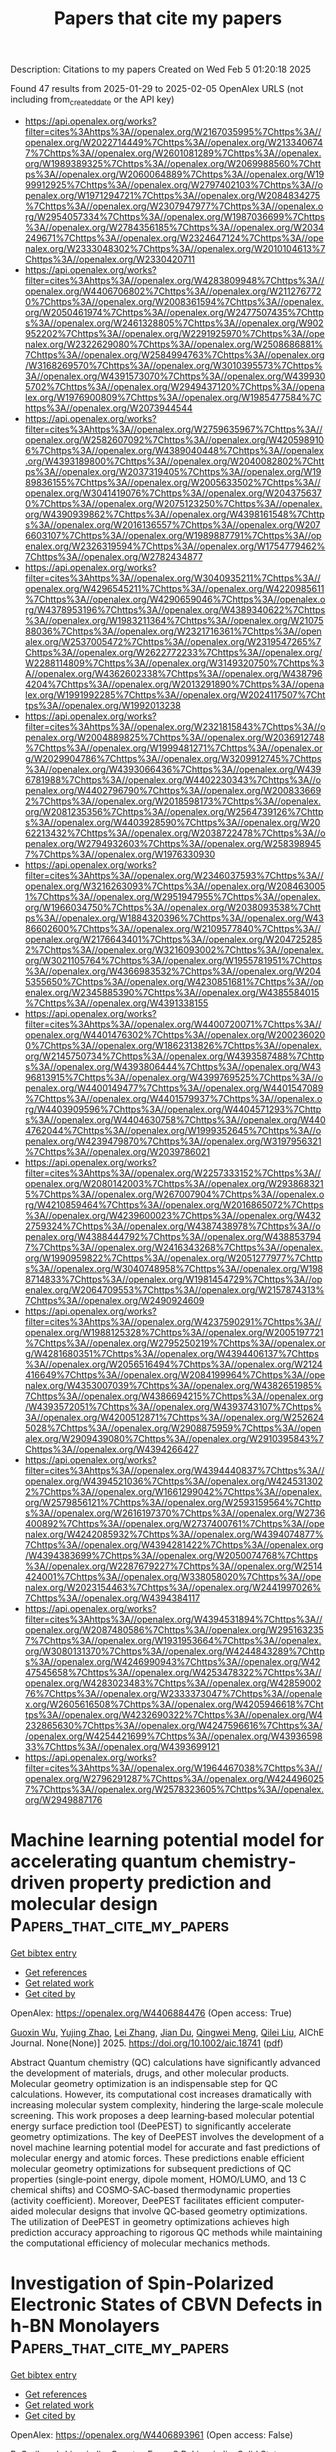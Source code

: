#+TITLE: Papers that cite my papers
Description: Citations to my papers
Created on Wed Feb  5 01:20:18 2025

Found 47 results from 2025-01-29 to 2025-02-05
OpenAlex URLS (not including from_created_date or the API key)
- [[https://api.openalex.org/works?filter=cites%3Ahttps%3A//openalex.org/W2167035995%7Chttps%3A//openalex.org/W2022714449%7Chttps%3A//openalex.org/W2133406747%7Chttps%3A//openalex.org/W2601081289%7Chttps%3A//openalex.org/W1989389325%7Chttps%3A//openalex.org/W2069988560%7Chttps%3A//openalex.org/W2060064889%7Chttps%3A//openalex.org/W1999912925%7Chttps%3A//openalex.org/W2797402103%7Chttps%3A//openalex.org/W1971294721%7Chttps%3A//openalex.org/W2084834275%7Chttps%3A//openalex.org/W2307947977%7Chttps%3A//openalex.org/W2954057334%7Chttps%3A//openalex.org/W1987036699%7Chttps%3A//openalex.org/W2784356185%7Chttps%3A//openalex.org/W2034249671%7Chttps%3A//openalex.org/W2324647124%7Chttps%3A//openalex.org/W2333048302%7Chttps%3A//openalex.org/W2010104613%7Chttps%3A//openalex.org/W2330420711]]
- [[https://api.openalex.org/works?filter=cites%3Ahttps%3A//openalex.org/W4283809948%7Chttps%3A//openalex.org/W4406706802%7Chttps%3A//openalex.org/W2112767720%7Chttps%3A//openalex.org/W2008361594%7Chttps%3A//openalex.org/W2050461974%7Chttps%3A//openalex.org/W2477507435%7Chttps%3A//openalex.org/W2461328805%7Chttps%3A//openalex.org/W902952202%7Chttps%3A//openalex.org/W2291925970%7Chttps%3A//openalex.org/W2322629080%7Chttps%3A//openalex.org/W2508686881%7Chttps%3A//openalex.org/W2584994763%7Chttps%3A//openalex.org/W3168269570%7Chttps%3A//openalex.org/W3010395573%7Chttps%3A//openalex.org/W4391573070%7Chttps%3A//openalex.org/W4399305702%7Chttps%3A//openalex.org/W2949437120%7Chttps%3A//openalex.org/W1976900809%7Chttps%3A//openalex.org/W1985477584%7Chttps%3A//openalex.org/W2073944544]]
- [[https://api.openalex.org/works?filter=cites%3Ahttps%3A//openalex.org/W2759635967%7Chttps%3A//openalex.org/W2582607092%7Chttps%3A//openalex.org/W4205989106%7Chttps%3A//openalex.org/W4389040448%7Chttps%3A//openalex.org/W4393189800%7Chttps%3A//openalex.org/W2040082802%7Chttps%3A//openalex.org/W2037319405%7Chttps%3A//openalex.org/W1989836155%7Chttps%3A//openalex.org/W2005633502%7Chttps%3A//openalex.org/W3041419076%7Chttps%3A//openalex.org/W2043756370%7Chttps%3A//openalex.org/W2075123250%7Chttps%3A//openalex.org/W4390939862%7Chttps%3A//openalex.org/W4398161548%7Chttps%3A//openalex.org/W2016136557%7Chttps%3A//openalex.org/W2076603107%7Chttps%3A//openalex.org/W1989887791%7Chttps%3A//openalex.org/W2326319594%7Chttps%3A//openalex.org/W1754779462%7Chttps%3A//openalex.org/W2782434877]]
- [[https://api.openalex.org/works?filter=cites%3Ahttps%3A//openalex.org/W3040935211%7Chttps%3A//openalex.org/W4296545211%7Chttps%3A//openalex.org/W4220985611%7Chttps%3A//openalex.org/W4290659046%7Chttps%3A//openalex.org/W4378953196%7Chttps%3A//openalex.org/W4389340622%7Chttps%3A//openalex.org/W1983211364%7Chttps%3A//openalex.org/W2107588036%7Chttps%3A//openalex.org/W2321716361%7Chttps%3A//openalex.org/W2537005472%7Chttps%3A//openalex.org/W2319547265%7Chttps%3A//openalex.org/W2622772233%7Chttps%3A//openalex.org/W2288114809%7Chttps%3A//openalex.org/W3149320750%7Chttps%3A//openalex.org/W4362602338%7Chttps%3A//openalex.org/W4387964204%7Chttps%3A//openalex.org/W2013291890%7Chttps%3A//openalex.org/W1991992285%7Chttps%3A//openalex.org/W2024117507%7Chttps%3A//openalex.org/W1992013238]]
- [[https://api.openalex.org/works?filter=cites%3Ahttps%3A//openalex.org/W2321815843%7Chttps%3A//openalex.org/W2004889825%7Chttps%3A//openalex.org/W2036912748%7Chttps%3A//openalex.org/W1999481271%7Chttps%3A//openalex.org/W2029904786%7Chttps%3A//openalex.org/W3209912745%7Chttps%3A//openalex.org/W4393066436%7Chttps%3A//openalex.org/W4396781988%7Chttps%3A//openalex.org/W4402230343%7Chttps%3A//openalex.org/W4402796790%7Chttps%3A//openalex.org/W2008336692%7Chttps%3A//openalex.org/W2018598173%7Chttps%3A//openalex.org/W2081235356%7Chttps%3A//openalex.org/W2564739126%7Chttps%3A//openalex.org/W4403928590%7Chttps%3A//openalex.org/W2062213432%7Chttps%3A//openalex.org/W2038722478%7Chttps%3A//openalex.org/W2794932603%7Chttps%3A//openalex.org/W2583989457%7Chttps%3A//openalex.org/W1976330930]]
- [[https://api.openalex.org/works?filter=cites%3Ahttps%3A//openalex.org/W2346037593%7Chttps%3A//openalex.org/W3216263093%7Chttps%3A//openalex.org/W2084630051%7Chttps%3A//openalex.org/W2951947955%7Chttps%3A//openalex.org/W1966034750%7Chttps%3A//openalex.org/W2038093538%7Chttps%3A//openalex.org/W1884320396%7Chttps%3A//openalex.org/W4386602600%7Chttps%3A//openalex.org/W2109577840%7Chttps%3A//openalex.org/W2176643401%7Chttps%3A//openalex.org/W2047252852%7Chttps%3A//openalex.org/W3216093002%7Chttps%3A//openalex.org/W3021105764%7Chttps%3A//openalex.org/W1955781951%7Chttps%3A//openalex.org/W4366983532%7Chttps%3A//openalex.org/W2045355650%7Chttps%3A//openalex.org/W4230851681%7Chttps%3A//openalex.org/W2345885390%7Chttps%3A//openalex.org/W4385584015%7Chttps%3A//openalex.org/W4391338155]]
- [[https://api.openalex.org/works?filter=cites%3Ahttps%3A//openalex.org/W4400720071%7Chttps%3A//openalex.org/W4401476302%7Chttps%3A//openalex.org/W2002360200%7Chttps%3A//openalex.org/W1862313826%7Chttps%3A//openalex.org/W2145750734%7Chttps%3A//openalex.org/W4393587488%7Chttps%3A//openalex.org/W4393806444%7Chttps%3A//openalex.org/W4396813915%7Chttps%3A//openalex.org/W4399769525%7Chttps%3A//openalex.org/W4400149477%7Chttps%3A//openalex.org/W4401547089%7Chttps%3A//openalex.org/W4401579937%7Chttps%3A//openalex.org/W4403909596%7Chttps%3A//openalex.org/W4404571293%7Chttps%3A//openalex.org/W4404630758%7Chttps%3A//openalex.org/W4404762044%7Chttps%3A//openalex.org/W1999352645%7Chttps%3A//openalex.org/W4239479870%7Chttps%3A//openalex.org/W3197956321%7Chttps%3A//openalex.org/W2039786021]]
- [[https://api.openalex.org/works?filter=cites%3Ahttps%3A//openalex.org/W2257333152%7Chttps%3A//openalex.org/W2080142003%7Chttps%3A//openalex.org/W2938683215%7Chttps%3A//openalex.org/W267007904%7Chttps%3A//openalex.org/W4210859464%7Chttps%3A//openalex.org/W2016865072%7Chttps%3A//openalex.org/W4239600023%7Chttps%3A//openalex.org/W4322759324%7Chttps%3A//openalex.org/W4387438978%7Chttps%3A//openalex.org/W4388444792%7Chttps%3A//openalex.org/W4388537947%7Chttps%3A//openalex.org/W2416343268%7Chttps%3A//openalex.org/W1990959822%7Chttps%3A//openalex.org/W2051277977%7Chttps%3A//openalex.org/W3040748958%7Chttps%3A//openalex.org/W1988714833%7Chttps%3A//openalex.org/W1981454729%7Chttps%3A//openalex.org/W2064709553%7Chttps%3A//openalex.org/W2157874313%7Chttps%3A//openalex.org/W2490924609]]
- [[https://api.openalex.org/works?filter=cites%3Ahttps%3A//openalex.org/W4237590291%7Chttps%3A//openalex.org/W1988125328%7Chttps%3A//openalex.org/W2005197721%7Chttps%3A//openalex.org/W2795250219%7Chttps%3A//openalex.org/W4281680351%7Chttps%3A//openalex.org/W4394406137%7Chttps%3A//openalex.org/W2056516494%7Chttps%3A//openalex.org/W2124416649%7Chttps%3A//openalex.org/W2084199964%7Chttps%3A//openalex.org/W4353007039%7Chttps%3A//openalex.org/W4382651985%7Chttps%3A//openalex.org/W4386694215%7Chttps%3A//openalex.org/W4393572051%7Chttps%3A//openalex.org/W4393743107%7Chttps%3A//openalex.org/W4200512871%7Chttps%3A//openalex.org/W2526245028%7Chttps%3A//openalex.org/W2908875959%7Chttps%3A//openalex.org/W2909439080%7Chttps%3A//openalex.org/W2910395843%7Chttps%3A//openalex.org/W4394266427]]
- [[https://api.openalex.org/works?filter=cites%3Ahttps%3A//openalex.org/W4394440837%7Chttps%3A//openalex.org/W4394521036%7Chttps%3A//openalex.org/W4245313022%7Chttps%3A//openalex.org/W1661299042%7Chttps%3A//openalex.org/W2579856121%7Chttps%3A//openalex.org/W2593159564%7Chttps%3A//openalex.org/W2616197370%7Chttps%3A//openalex.org/W2736400892%7Chttps%3A//openalex.org/W2737400761%7Chttps%3A//openalex.org/W4242085932%7Chttps%3A//openalex.org/W4394074877%7Chttps%3A//openalex.org/W4394281422%7Chttps%3A//openalex.org/W4394383699%7Chttps%3A//openalex.org/W2050074768%7Chttps%3A//openalex.org/W2287679227%7Chttps%3A//openalex.org/W2514424001%7Chttps%3A//openalex.org/W338058020%7Chttps%3A//openalex.org/W2023154463%7Chttps%3A//openalex.org/W2441997026%7Chttps%3A//openalex.org/W4394384117]]
- [[https://api.openalex.org/works?filter=cites%3Ahttps%3A//openalex.org/W4394531894%7Chttps%3A//openalex.org/W2087480586%7Chttps%3A//openalex.org/W2951632357%7Chttps%3A//openalex.org/W1931953664%7Chttps%3A//openalex.org/W3080131370%7Chttps%3A//openalex.org/W4244843289%7Chttps%3A//openalex.org/W4246990943%7Chttps%3A//openalex.org/W4247545658%7Chttps%3A//openalex.org/W4253478322%7Chttps%3A//openalex.org/W4283023483%7Chttps%3A//openalex.org/W4285900276%7Chttps%3A//openalex.org/W2333373047%7Chttps%3A//openalex.org/W2605616508%7Chttps%3A//openalex.org/W4205946618%7Chttps%3A//openalex.org/W4232690322%7Chttps%3A//openalex.org/W4232865630%7Chttps%3A//openalex.org/W4247596616%7Chttps%3A//openalex.org/W4254421699%7Chttps%3A//openalex.org/W4393659833%7Chttps%3A//openalex.org/W4393699121]]
- [[https://api.openalex.org/works?filter=cites%3Ahttps%3A//openalex.org/W1964467038%7Chttps%3A//openalex.org/W2796291287%7Chttps%3A//openalex.org/W4244960257%7Chttps%3A//openalex.org/W2578323605%7Chttps%3A//openalex.org/W2949887176]]

* Machine learning potential model for accelerating quantum chemistry‐driven property prediction and molecular design  :Papers_that_cite_my_papers:
:PROPERTIES:
:UUID: https://openalex.org/W4406884476
:TOPICS: Machine Learning in Materials Science, Computational Drug Discovery Methods, Various Chemistry Research Topics
:PUBLICATION_DATE: 2025-01-27
:END:    
    
[[elisp:(doi-add-bibtex-entry "https://doi.org/10.1002/aic.18741")][Get bibtex entry]] 

- [[elisp:(progn (xref--push-markers (current-buffer) (point)) (oa--referenced-works "https://openalex.org/W4406884476"))][Get references]]
- [[elisp:(progn (xref--push-markers (current-buffer) (point)) (oa--related-works "https://openalex.org/W4406884476"))][Get related work]]
- [[elisp:(progn (xref--push-markers (current-buffer) (point)) (oa--cited-by-works "https://openalex.org/W4406884476"))][Get cited by]]

OpenAlex: https://openalex.org/W4406884476 (Open access: True)
    
[[https://openalex.org/A5102851079][Guoxin Wu]], [[https://openalex.org/A5056705076][Yujing Zhao]], [[https://openalex.org/A5100719328][Lei Zhang]], [[https://openalex.org/A5110457358][Jian Du]], [[https://openalex.org/A5008543932][Qingwei Meng]], [[https://openalex.org/A5078146295][Qilei Liu]], AIChE Journal. None(None)] 2025. https://doi.org/10.1002/aic.18741  ([[https://onlinelibrary.wiley.com/doi/pdfdirect/10.1002/aic.18741][pdf]])
     
Abstract Quantum chemistry (QC) calculations have significantly advanced the development of materials, drugs, and other molecular products. Molecular geometry optimization is an indispensable step for QC calculations. However, its computational cost increases dramatically with increasing molecular system complexity, hindering the large‐scale molecule screening. This work proposes a deep learning‐based molecular potential energy surface prediction tool (DeePEST) to significantly accelerate geometry optimizations. The key of DeePEST involves the development of a novel machine learning potential model for accurate and fast predictions of molecular energy and atomic forces. These predictions enable efficient molecular geometry optimizations for subsequent predictions of QC properties (single‐point energy, dipole moment, HOMO/LUMO, and 13 C chemical shifts) and COSMO‐SAC‐based thermodynamic properties (activity coefficient). Moreover, DeePEST facilitates efficient computer‐aided molecular designs that involve QC‐based geometry optimizations. The utilization of DeePEST in geometry optimizations achieves high prediction accuracy approaching to rigorous QC methods while maintaining the computational efficiency of molecular mechanics methods.    

    

* Investigation of Spin-Polarized Electronic States of CBVN Defects in h-BN Monolayers  :Papers_that_cite_my_papers:
:PROPERTIES:
:UUID: https://openalex.org/W4406893961
:TOPICS: Semiconductor materials and devices, Graphene research and applications, Metal and Thin Film Mechanics
:PUBLICATION_DATE: 2025-01-01
:END:    
    
[[elisp:(doi-add-bibtex-entry "https://doi.org/10.1016/j.ssc.2025.115855")][Get bibtex entry]] 

- [[elisp:(progn (xref--push-markers (current-buffer) (point)) (oa--referenced-works "https://openalex.org/W4406893961"))][Get references]]
- [[elisp:(progn (xref--push-markers (current-buffer) (point)) (oa--related-works "https://openalex.org/W4406893961"))][Get related work]]
- [[elisp:(progn (xref--push-markers (current-buffer) (point)) (oa--cited-by-works "https://openalex.org/W4406893961"))][Get cited by]]

OpenAlex: https://openalex.org/W4406893961 (Open access: False)
    
[[https://openalex.org/A5040378365][B. Sarikavak-Lişesivdin]], [[https://openalex.org/A5116057441][Cagatay Ezen]], [[https://openalex.org/A5009087039][S.B. Lişesivdin]], Solid State Communications. None(None)] 2025. https://doi.org/10.1016/j.ssc.2025.115855 
     
No abstract    

    

* Highly activated Phosphate-Derived oxyhydroxide overlayer for enhancing photoelectrochemical ammonia Oxidation-Boosted hydrogen evolution  :Papers_that_cite_my_papers:
:PROPERTIES:
:UUID: https://openalex.org/W4406899283
:TOPICS: Advanced Photocatalysis Techniques, Ammonia Synthesis and Nitrogen Reduction, Electrocatalysts for Energy Conversion
:PUBLICATION_DATE: 2025-01-01
:END:    
    
[[elisp:(doi-add-bibtex-entry "https://doi.org/10.1016/j.cej.2025.160053")][Get bibtex entry]] 

- [[elisp:(progn (xref--push-markers (current-buffer) (point)) (oa--referenced-works "https://openalex.org/W4406899283"))][Get references]]
- [[elisp:(progn (xref--push-markers (current-buffer) (point)) (oa--related-works "https://openalex.org/W4406899283"))][Get related work]]
- [[elisp:(progn (xref--push-markers (current-buffer) (point)) (oa--cited-by-works "https://openalex.org/W4406899283"))][Get cited by]]

OpenAlex: https://openalex.org/W4406899283 (Open access: False)
    
[[https://openalex.org/A5019278243][Phuong Pham]], [[https://openalex.org/A5052025293][Jong‐Hun Kim]], [[https://openalex.org/A5026287233][Won Tae Hong]], [[https://openalex.org/A5021249781][Hyungu Han]], [[https://openalex.org/A5090220694][Seung Hun Roh]], [[https://openalex.org/A5090891492][Xu Yu]], [[https://openalex.org/A5017477007][Heeyeop Chae]], [[https://openalex.org/A5024663468][Jongwook Park]], [[https://openalex.org/A5028095065][Min Cheol Kim]], [[https://openalex.org/A5072570172][Chang Hyuck Choi]], [[https://openalex.org/A5052472508][Jung Kyu Kim]], Chemical Engineering Journal. None(None)] 2025. https://doi.org/10.1016/j.cej.2025.160053 
     
No abstract    

    

* Competitive strain modulation of oxygen reduction reaction in monolayer binary alloy surfaces  :Papers_that_cite_my_papers:
:PROPERTIES:
:UUID: https://openalex.org/W4406902130
:TOPICS: Metal and Thin Film Mechanics, Electrocatalysts for Energy Conversion, Advanced Materials Characterization Techniques
:PUBLICATION_DATE: 2025-01-01
:END:    
    
[[elisp:(doi-add-bibtex-entry "https://doi.org/10.1016/j.jcat.2025.115988")][Get bibtex entry]] 

- [[elisp:(progn (xref--push-markers (current-buffer) (point)) (oa--referenced-works "https://openalex.org/W4406902130"))][Get references]]
- [[elisp:(progn (xref--push-markers (current-buffer) (point)) (oa--related-works "https://openalex.org/W4406902130"))][Get related work]]
- [[elisp:(progn (xref--push-markers (current-buffer) (point)) (oa--cited-by-works "https://openalex.org/W4406902130"))][Get cited by]]

OpenAlex: https://openalex.org/W4406902130 (Open access: True)
    
[[https://openalex.org/A5053703753][Mailde S. Ozório]], [[https://openalex.org/A5069623308][Marcus Frahm Nygaard]], [[https://openalex.org/A5083668074][Jan Rossmeisl]], Journal of Catalysis. None(None)] 2025. https://doi.org/10.1016/j.jcat.2025.115988 
     
No abstract    

    

* Electrocatalysis: From Planar Surfaces to Nanostructured Interfaces  :Papers_that_cite_my_papers:
:PROPERTIES:
:UUID: https://openalex.org/W4406908727
:TOPICS: Electrocatalysts for Energy Conversion, Advanced battery technologies research, Electrochemical Analysis and Applications
:PUBLICATION_DATE: 2025-01-28
:END:    
    
[[elisp:(doi-add-bibtex-entry "https://doi.org/10.1021/acs.chemrev.4c00133")][Get bibtex entry]] 

- [[elisp:(progn (xref--push-markers (current-buffer) (point)) (oa--referenced-works "https://openalex.org/W4406908727"))][Get references]]
- [[elisp:(progn (xref--push-markers (current-buffer) (point)) (oa--related-works "https://openalex.org/W4406908727"))][Get related work]]
- [[elisp:(progn (xref--push-markers (current-buffer) (point)) (oa--cited-by-works "https://openalex.org/W4406908727"))][Get cited by]]

OpenAlex: https://openalex.org/W4406908727 (Open access: True)
    
[[https://openalex.org/A5046777827][Alasdair Fairhurst]], [[https://openalex.org/A5023647595][Joshua Snyder]], [[https://openalex.org/A5100406891][Chao Wang]], [[https://openalex.org/A5063468691][Dušan Strmčnik]], [[https://openalex.org/A5005598291][Vojislav R. Stamenković]], Chemical Reviews. None(None)] 2025. https://doi.org/10.1021/acs.chemrev.4c00133  ([[https://pubs.acs.org/doi/pdf/10.1021/acs.chemrev.4c00133?ref=article_openPDF][pdf]])
     
The reactions critical for the energy transition center on the chemistry of hydrogen, oxygen, carbon, and the heterogeneous catalyst surfaces that make up electrochemical energy conversion systems. Together, the surface-adsorbate interactions constitute the electrochemical interphase and define reaction kinetics of many clean energy technologies. Practical devices introduce high levels of complexity where surface roughness, structure, composition, and morphology combine with electrolyte, pH, diffusion, and system level limitations to challenge our ability to deconvolute underlying phenomena. To make significant strides in materials design, a structured approach based on well-defined surfaces is necessary to selectively control distinct parameters, while complexity is added sequentially through careful application of nanostructured surfaces. In this review, we cover advances made through this approach for key elements in the field, beginning with the simplest hydrogen oxidation and evolution reactions and concluding with more complex organic molecules. In each case, we offer a unique perspective on the contribution of well-defined systems to our understanding of electrochemical energy conversion technologies and how wider deployment can aid intelligent materials design.    

    

* Decoherence and vibrational energy relaxation of the electronically excited PtPOP complex in solution  :Papers_that_cite_my_papers:
:PROPERTIES:
:UUID: https://openalex.org/W4406916558
:TOPICS: Spectroscopy and Quantum Chemical Studies, Photochemistry and Electron Transfer Studies, Electron Spin Resonance Studies
:PUBLICATION_DATE: 2025-01-28
:END:    
    
[[elisp:(doi-add-bibtex-entry "https://doi.org/10.1063/5.0241573")][Get bibtex entry]] 

- [[elisp:(progn (xref--push-markers (current-buffer) (point)) (oa--referenced-works "https://openalex.org/W4406916558"))][Get references]]
- [[elisp:(progn (xref--push-markers (current-buffer) (point)) (oa--related-works "https://openalex.org/W4406916558"))][Get related work]]
- [[elisp:(progn (xref--push-markers (current-buffer) (point)) (oa--cited-by-works "https://openalex.org/W4406916558"))][Get cited by]]

OpenAlex: https://openalex.org/W4406916558 (Open access: False)
    
[[https://openalex.org/A5022670932][Benedikt O. Birgisson]], [[https://openalex.org/A5040165440][Asmus Ougaard Dohn]], [[https://openalex.org/A5051422609][Hannes Jónsson]], [[https://openalex.org/A5079235749][Gianluca Levi]], The Journal of Chemical Physics. 162(4)] 2025. https://doi.org/10.1063/5.0241573 
     
Understanding the ultrafast vibrational relaxation following photoexcitation of molecules in a condensed phase is essential to predict the outcome and improve the efficiency of photoinduced molecular processes. Here, the vibrational decoherence and energy relaxation of a binuclear complex, [Pt2(P2O5H2)4]4− (PtPOP), upon electronic excitation in liquid water and acetonitrile are investigated through direct adiabatic dynamics simulations. A quantum mechanics/molecular mechanics (QM/MM) scheme is used where the excited state of the complex is modeled with orbital-optimized density functional calculations while solvent molecules are described using potential energy functions. The decoherence time of the Pt–Pt vibration dominating the photoinduced dynamics is found to be ∼1.6 ps in both solvents. This is in excellent agreement with experimental measurements in water, where intersystem crossing is slow (&gt;10 ps). Pathways for the flow of excess energy are identified by monitoring the power of the solvent on vibrational modes. The latter are obtained as generalized normal modes from the velocity covariances, and the power is computed using QM/MM embedding forces. Excess vibrational energy is found to be predominantly released through short-range repulsive and attractive interactions between the ligand atoms and surrounding solvent molecules, whereas solute–solvent interactions involving the Pt atoms are less important. Since photoexcitation deposits most of the excess energy into Pt–Pt vibrations, energy dissipation to the solvent is inefficient. This study reveals the mechanism behind the exceptionally long vibrational coherence of the photoexcited PtPOP complex in solution and underscores the importance of short-range interactions for accurate simulations of vibrational energy relaxation of solvated molecules.    

    

* Direct cathodic polarization preparation of ambient CO2-derived oxygen-functionalized carbons for electro-production of H2O2  :Papers_that_cite_my_papers:
:PROPERTIES:
:UUID: https://openalex.org/W4406917193
:TOPICS: CO2 Reduction Techniques and Catalysts, Advanced battery technologies research, Electrocatalysts for Energy Conversion
:PUBLICATION_DATE: 2025-01-01
:END:    
    
[[elisp:(doi-add-bibtex-entry "https://doi.org/10.1016/j.apcatb.2025.125109")][Get bibtex entry]] 

- [[elisp:(progn (xref--push-markers (current-buffer) (point)) (oa--referenced-works "https://openalex.org/W4406917193"))][Get references]]
- [[elisp:(progn (xref--push-markers (current-buffer) (point)) (oa--related-works "https://openalex.org/W4406917193"))][Get related work]]
- [[elisp:(progn (xref--push-markers (current-buffer) (point)) (oa--cited-by-works "https://openalex.org/W4406917193"))][Get cited by]]

OpenAlex: https://openalex.org/W4406917193 (Open access: False)
    
[[https://openalex.org/A5017782604][Ao Yu]], [[https://openalex.org/A5050065678][Jia Shi]], [[https://openalex.org/A5013139941][Wenhao Yang]], [[https://openalex.org/A5059767113][Guoming Ma]], [[https://openalex.org/A5100352496][Qi Huang]], [[https://openalex.org/A5041570229][Shengwen Liu]], [[https://openalex.org/A5038033849][Haiyan Mao]], [[https://openalex.org/A5059105795][Ping Peng]], [[https://openalex.org/A5100397594][Yang Yang]], [[https://openalex.org/A5100404507][Fangfang Li]], Applied Catalysis B Environment and Energy. None(None)] 2025. https://doi.org/10.1016/j.apcatb.2025.125109 
     
No abstract    

    

* Enhancing hydrogen evolution by heterointerface engineering of Ni/MoN catalysts  :Papers_that_cite_my_papers:
:PROPERTIES:
:UUID: https://openalex.org/W4406917241
:TOPICS: Electrocatalysts for Energy Conversion, Catalysis and Hydrodesulfurization Studies, Catalytic Processes in Materials Science
:PUBLICATION_DATE: 2025-01-01
:END:    
    
[[elisp:(doi-add-bibtex-entry "https://doi.org/10.1016/j.jcis.2025.01.201")][Get bibtex entry]] 

- [[elisp:(progn (xref--push-markers (current-buffer) (point)) (oa--referenced-works "https://openalex.org/W4406917241"))][Get references]]
- [[elisp:(progn (xref--push-markers (current-buffer) (point)) (oa--related-works "https://openalex.org/W4406917241"))][Get related work]]
- [[elisp:(progn (xref--push-markers (current-buffer) (point)) (oa--cited-by-works "https://openalex.org/W4406917241"))][Get cited by]]

OpenAlex: https://openalex.org/W4406917241 (Open access: False)
    
[[https://openalex.org/A5114198069][Junzheng Jiang]], [[https://openalex.org/A5027782336][Yunfan Qiu]], [[https://openalex.org/A5029170394][Dong Hao]], [[https://openalex.org/A5003951052][Lei Yang]], [[https://openalex.org/A5103206429][Yaping Miao]], [[https://openalex.org/A5019825483][Liwei Xiong]], [[https://openalex.org/A5052495839][Biao Gao]], [[https://openalex.org/A5101720036][Xuming Zhang]], [[https://openalex.org/A5082656873][Paul K. Chu]], [[https://openalex.org/A5034476487][Xiang Peng]], Journal of Colloid and Interface Science. None(None)] 2025. https://doi.org/10.1016/j.jcis.2025.01.201 
     
No abstract    

    

* Inert Copper Incorporation Enables the High Activity and Durability of NiW Electrocatalyst for Alkaline Hydrogen Oxidation Reaction  :Papers_that_cite_my_papers:
:PROPERTIES:
:UUID: https://openalex.org/W4406917478
:TOPICS: Electrocatalysts for Energy Conversion, Fuel Cells and Related Materials, Advanced battery technologies research
:PUBLICATION_DATE: 2025-01-28
:END:    
    
[[elisp:(doi-add-bibtex-entry "https://doi.org/10.1002/aenm.202405127")][Get bibtex entry]] 

- [[elisp:(progn (xref--push-markers (current-buffer) (point)) (oa--referenced-works "https://openalex.org/W4406917478"))][Get references]]
- [[elisp:(progn (xref--push-markers (current-buffer) (point)) (oa--related-works "https://openalex.org/W4406917478"))][Get related work]]
- [[elisp:(progn (xref--push-markers (current-buffer) (point)) (oa--cited-by-works "https://openalex.org/W4406917478"))][Get cited by]]

OpenAlex: https://openalex.org/W4406917478 (Open access: True)
    
[[https://openalex.org/A5081085461][Guimei Liu]], [[https://openalex.org/A5101691400][Yushen Liu]], [[https://openalex.org/A5089516306][Xiaoyi Qiu]], [[https://openalex.org/A5077024166][Bingxing Zhang]], [[https://openalex.org/A5043436936][Juhee Jang]], [[https://openalex.org/A5040910815][Yingdan Cui]], [[https://openalex.org/A5069975746][Fei Xiao]], [[https://openalex.org/A5018366822][Qinglan Zhao]], [[https://openalex.org/A5009605137][Wenjun Wang]], [[https://openalex.org/A5053784739][Yoonseob Kim]], [[https://openalex.org/A5100365518][Wei Xing]], [[https://openalex.org/A5069700804][Minhua Shao]], Advanced Energy Materials. None(None)] 2025. https://doi.org/10.1002/aenm.202405127  ([[https://onlinelibrary.wiley.com/doi/pdfdirect/10.1002/aenm.202405127][pdf]])
     
Abstract The slow reaction kinetics of hydrogen oxidation reaction (HOR) on existing catalysts in alkaline hinders the commercialization of anion exchange membrane fuel cells (AEMFCs). In this work, a Cu‐incorporated NiW alloy (Cu i ‐NiW) without any platinum group metal (PGM) is designed and evaluated in both liquid cells and AEMFCs. This catalyst enabled the achievement of an electrochemical surface area‐normalized exchange current density of 70 µA cm −2 and robust stability, outperforming most PGM‐free catalysts. Furthermore, the incorporation of Cu into other systems such as NiMo and NiV using the same method also showcased excellent HOR activity and durability. The fuel cells assembled with Cu i ‐NiW as the anode and Pt/C or Fe‐N‐C as the cathode delivered peak power densities of 480 and 340 mW cm −2 , respectively. Experimental and theoretical studies reveal that the incorporated Cu is chemically inert but enhances the overall oxidation resistance of the catalysts. Moreover, it weakens hydrogen adsorption and promotes the adsorption of hydroxide ions, thereby enhancing the HOR activity significantly. These results may open a door for rational design of high‐performance and durable PGM‐free HOR catalysts.    

    

* Time-resolved Brownian tomography of single nanocrystals in liquid during oxidative etching  :Papers_that_cite_my_papers:
:PROPERTIES:
:UUID: https://openalex.org/W4406923420
:TOPICS: Ion-surface interactions and analysis, Advanced Electron Microscopy Techniques and Applications, Force Microscopy Techniques and Applications
:PUBLICATION_DATE: 2025-01-29
:END:    
    
[[elisp:(doi-add-bibtex-entry "https://doi.org/10.1038/s41467-025-56476-8")][Get bibtex entry]] 

- [[elisp:(progn (xref--push-markers (current-buffer) (point)) (oa--referenced-works "https://openalex.org/W4406923420"))][Get references]]
- [[elisp:(progn (xref--push-markers (current-buffer) (point)) (oa--related-works "https://openalex.org/W4406923420"))][Get related work]]
- [[elisp:(progn (xref--push-markers (current-buffer) (point)) (oa--cited-by-works "https://openalex.org/W4406923420"))][Get cited by]]

OpenAlex: https://openalex.org/W4406923420 (Open access: True)
    
[[https://openalex.org/A5047848897][Sungsu Kang]], [[https://openalex.org/A5082283852][Joodeok Kim]], [[https://openalex.org/A5015155574][Sungin Kim]], [[https://openalex.org/A5034081562][Hoje Chun]], [[https://openalex.org/A5047142523][Junyoung Heo]], [[https://openalex.org/A5017458061][Cyril F. Reboul]], [[https://openalex.org/A5078173135][Rubén Meana‐Pañeda]], [[https://openalex.org/A5023277240][Cong T. S. Van]], [[https://openalex.org/A5108633655][Hyesung Choi]], [[https://openalex.org/A5082538706][Yunseo Lee]], [[https://openalex.org/A5048288667][Jinho Rhee]], [[https://openalex.org/A5100704973][Minyoung Lee]], [[https://openalex.org/A5003974532][Dohun Kang]], [[https://openalex.org/A5073275899][Byung Hyo Kim]], [[https://openalex.org/A5025901845][Taeghwan Hyeon]], [[https://openalex.org/A5036749276][Byungchan Han]], [[https://openalex.org/A5078018695][Peter Ercius]], [[https://openalex.org/A5088719301][Won Chul Lee]], [[https://openalex.org/A5039632030][Hans Elmlund]], [[https://openalex.org/A5100650928][Jungwon Park]], Nature Communications. 16(1)] 2025. https://doi.org/10.1038/s41467-025-56476-8 
     
Colloidal nanocrystals inherently undergo structural changes during chemical reactions. The robust structure-property relationships, originating from their nanoscale dimensions, underscore the significance of comprehending the dynamic structural behavior of nanocrystals in reactive chemical media. Moreover, the complexity and heterogeneity inherent in their atomic structures require tracking of structural transitions in individual nanocrystals at three-dimensional (3D) atomic resolution. In this study, we introduce the method of time-resolved Brownian tomography to investigate the temporal evolution of the 3D atomic structures of individual nanocrystals in solution. The methodology is applied to examine the atomic-level structural transformations of Pt nanocrystals during oxidative etching. The time-resolved 3D atomic maps reveal the structural evolution of dissolving Pt nanocrystals, transitioning from a crystalline to a disordered structure. Our study demonstrates the emergence of a phase at the nanometer length scale that has received less attention in bulk thermodynamics.    

    

* Exploring the Conformational Space of a Sulfonyl-Based Ionic Liquid on Platinum-Based Mono and Bimetallic Surfaces  :Papers_that_cite_my_papers:
:PROPERTIES:
:UUID: https://openalex.org/W4406928937
:TOPICS: Ionic liquids properties and applications, Electrochemical Analysis and Applications, Catalysis and Oxidation Reactions
:PUBLICATION_DATE: 2025-01-29
:END:    
    
[[elisp:(doi-add-bibtex-entry "https://doi.org/10.1021/acs.langmuir.4c03883")][Get bibtex entry]] 

- [[elisp:(progn (xref--push-markers (current-buffer) (point)) (oa--referenced-works "https://openalex.org/W4406928937"))][Get references]]
- [[elisp:(progn (xref--push-markers (current-buffer) (point)) (oa--related-works "https://openalex.org/W4406928937"))][Get related work]]
- [[elisp:(progn (xref--push-markers (current-buffer) (point)) (oa--cited-by-works "https://openalex.org/W4406928937"))][Get cited by]]

OpenAlex: https://openalex.org/W4406928937 (Open access: False)
    
[[https://openalex.org/A5066446757][Arka Prava Sarkar]], [[https://openalex.org/A5080960923][Rahul Sahu]], [[https://openalex.org/A5102802521][Sandip Giri]], [[https://openalex.org/A5007860158][Anakuthil Anoop]], [[https://openalex.org/A5077908907][Sandeep K. Reddy]], Langmuir. None(None)] 2025. https://doi.org/10.1021/acs.langmuir.4c03883 
     
Understanding the arrangement of ionic liquids at the interface and their interactions with the surface is crucial for enhancing selectivity in heterogeneous reactions for practical applications. In this study, we investigate the nature of the adsorption and structural orientations of a sulfonyl-based ionic liquid on platinum-based mono- and bimetallic (111) surfaces employing replica exchange molecular dynamics and first-principles density functional theory calculations. More than 30 confirmations of the ionic liquid are identified on both monometallic and bimetallic surfaces. In addition to adsorption energies, factors such as dynamics of ionic liquids, molecule-surface distances, and charge transfer analyses are found to be important indicators for understanding adsorption phenomena. The sulfonyl anion exhibits contrasting behavior on the two surfaces, showing a preference for chemisorption on the monometallic surface, while the pyrrolidinium cation is physisorbed on both metal surfaces. Both metal surfaces are negatively charged primarily because of charge transfer from the sulfonyl anion. The analysis of the orientational preference reveals a nearly flat orientation of the cation on the monometallic surface, while a tilted orientation is observed on the bimetallic surface.    

    

* Theoretical investigation of a C2N monolayer as a bifunctional electrocatalyst for rechargeable non-aqueous Li–air batteries  :Papers_that_cite_my_papers:
:PROPERTIES:
:UUID: https://openalex.org/W4406930129
:TOPICS: Advanced Battery Materials and Technologies, Advancements in Battery Materials, MXene and MAX Phase Materials
:PUBLICATION_DATE: 2025-01-01
:END:    
    
[[elisp:(doi-add-bibtex-entry "https://doi.org/10.1039/d4ta07789j")][Get bibtex entry]] 

- [[elisp:(progn (xref--push-markers (current-buffer) (point)) (oa--referenced-works "https://openalex.org/W4406930129"))][Get references]]
- [[elisp:(progn (xref--push-markers (current-buffer) (point)) (oa--related-works "https://openalex.org/W4406930129"))][Get related work]]
- [[elisp:(progn (xref--push-markers (current-buffer) (point)) (oa--cited-by-works "https://openalex.org/W4406930129"))][Get cited by]]

OpenAlex: https://openalex.org/W4406930129 (Open access: False)
    
[[https://openalex.org/A5016291220][Priya Das]], [[https://openalex.org/A5070652650][Atish Ghosh]], [[https://openalex.org/A5078919352][Biplab Goswami]], [[https://openalex.org/A5008549737][Pranab Sarkar]], Journal of Materials Chemistry A. None(None)] 2025. https://doi.org/10.1039/d4ta07789j 
     
Our work provides a detailed mechanistic pathway for the oxygen reduction reaction during the discharging process and the potentiality of a C 2 N monolayer as the cathode catalyst in non-aqueous Li–air batteries.    

    

* Tailoring the Electrocatalytic Activity of Electrodeposited Co/Fe-Based Catalyst Inducing Spin Polarization Exploiting Chiral-Induced Spin Selectivity  :Papers_that_cite_my_papers:
:PROPERTIES:
:UUID: https://openalex.org/W4406932701
:TOPICS: Electrocatalysts for Energy Conversion, Fuel Cells and Related Materials, Electrochemical Analysis and Applications
:PUBLICATION_DATE: 2025-01-28
:END:    
    
[[elisp:(doi-add-bibtex-entry "https://doi.org/10.1021/acsaem.4c02895")][Get bibtex entry]] 

- [[elisp:(progn (xref--push-markers (current-buffer) (point)) (oa--referenced-works "https://openalex.org/W4406932701"))][Get references]]
- [[elisp:(progn (xref--push-markers (current-buffer) (point)) (oa--related-works "https://openalex.org/W4406932701"))][Get related work]]
- [[elisp:(progn (xref--push-markers (current-buffer) (point)) (oa--cited-by-works "https://openalex.org/W4406932701"))][Get cited by]]

OpenAlex: https://openalex.org/W4406932701 (Open access: False)
    
[[https://openalex.org/A5060175794][Utkarsh Utkarsh]], [[https://openalex.org/A5030752958][Sanjay Kumar Sahu]], [[https://openalex.org/A5114184091][Anujit Balo]], [[https://openalex.org/A5061612567][Debashis Barik]], [[https://openalex.org/A5069106455][Koyel Banerjee-Ghosh]], ACS Applied Energy Materials. None(None)] 2025. https://doi.org/10.1021/acsaem.4c02895 
     
No abstract    

    

* Theoretical study on the synthesis of glycine via electrocatalytic reduction over tandem catalysts based on two-dimensional carbon-rich conjugated metalloporphyrin frameworks  :Papers_that_cite_my_papers:
:PROPERTIES:
:UUID: https://openalex.org/W4406932853
:TOPICS: Electrocatalysts for Energy Conversion, CO2 Reduction Techniques and Catalysts, Molecular Junctions and Nanostructures
:PUBLICATION_DATE: 2025-01-01
:END:    
    
[[elisp:(doi-add-bibtex-entry "https://doi.org/10.1039/d4nj05105j")][Get bibtex entry]] 

- [[elisp:(progn (xref--push-markers (current-buffer) (point)) (oa--referenced-works "https://openalex.org/W4406932853"))][Get references]]
- [[elisp:(progn (xref--push-markers (current-buffer) (point)) (oa--related-works "https://openalex.org/W4406932853"))][Get related work]]
- [[elisp:(progn (xref--push-markers (current-buffer) (point)) (oa--cited-by-works "https://openalex.org/W4406932853"))][Get cited by]]

OpenAlex: https://openalex.org/W4406932853 (Open access: False)
    
[[https://openalex.org/A5111115591][Xuan Niu]], [[https://openalex.org/A5032538499][Ling Guo]], New Journal of Chemistry. None(None)] 2025. https://doi.org/10.1039/d4nj05105j 
     
FeY-Cr(Zr)-BPor COF catalysts not only maintain the advantages of bimetallic catalysts but also utilize the role of B atoms to fully activate NO and CO 2 , thereby exhibiting good catalytic activity with a very low limiting potential (−0.20 V).    

    

* Identical Fe–N4 Sites with Different Reactivity: Elucidating the Effect of Support Curvature  :Papers_that_cite_my_papers:
:PROPERTIES:
:UUID: https://openalex.org/W4406964180
:TOPICS: Surface Chemistry and Catalysis, Graphene research and applications, Electrocatalysts for Energy Conversion
:PUBLICATION_DATE: 2025-01-29
:END:    
    
[[elisp:(doi-add-bibtex-entry "https://doi.org/10.1021/acsami.4c19913")][Get bibtex entry]] 

- [[elisp:(progn (xref--push-markers (current-buffer) (point)) (oa--referenced-works "https://openalex.org/W4406964180"))][Get references]]
- [[elisp:(progn (xref--push-markers (current-buffer) (point)) (oa--related-works "https://openalex.org/W4406964180"))][Get related work]]
- [[elisp:(progn (xref--push-markers (current-buffer) (point)) (oa--cited-by-works "https://openalex.org/W4406964180"))][Get cited by]]

OpenAlex: https://openalex.org/W4406964180 (Open access: True)
    
[[https://openalex.org/A5087981820][Zdeněk Jakub]], [[https://openalex.org/A5086285813][Jakub Planer]], [[https://openalex.org/A5093765033][Dominik Hrůza]], [[https://openalex.org/A5066291477][Azin Shahsavar]], [[https://openalex.org/A5047245512][Jiří Pavelec]], [[https://openalex.org/A5067191359][Jan Čechal]], ACS Applied Materials & Interfaces. None(None)] 2025. https://doi.org/10.1021/acsami.4c19913 
     
Detailed atomic-scale understanding is a crucial prerequisite for rational design of next-generation single-atom catalysts (SACs). However, the sub-ångström precision needed for systematic studies is challenging to achieve on common SACs. Here, we present a two-dimensional (2D) metal-organic system featuring Fe-N4 single-atom sites, where the metal-organic structure is modulated by 0.4 Å corrugation of an inert graphene/Ir(111) support. Using scanning tunneling microscopy and density functional theory, we show that the support corrugation significantly affects the reactivity of the system, as the sites above the support "valleys" bind TCNQ (tetracyanoquinodimethane) significantly stronger than the sites above the "hills". The experimental temperature stability of TCNQ varies by more than 60 °C, while computations indicate more than 0.3 eV variation of TCNQ adsorption energy across the Fe-N4 sites placed atop different regions of the corrugated graphene unit cell. The origin of this effect is steric hindrance, which plays a role whenever large molecules interact with neighboring single-atom catalyst sites or when multiple reactants coadsorb on such sites. Our work demonstrates that such effects can be quantitatively studied using model SAC systems supported on chemically inert and physically corrugated supports.    

    

* A multi-site Ru-Cu/CeO2 photocatalyst for boosting C-N coupling toward urea synthesis  :Papers_that_cite_my_papers:
:PROPERTIES:
:UUID: https://openalex.org/W4406974785
:TOPICS: Ammonia Synthesis and Nitrogen Reduction, Advanced Photocatalysis Techniques, Nanomaterials for catalytic reactions
:PUBLICATION_DATE: 2025-01-01
:END:    
    
[[elisp:(doi-add-bibtex-entry "https://doi.org/10.1016/j.scib.2025.01.059")][Get bibtex entry]] 

- [[elisp:(progn (xref--push-markers (current-buffer) (point)) (oa--referenced-works "https://openalex.org/W4406974785"))][Get references]]
- [[elisp:(progn (xref--push-markers (current-buffer) (point)) (oa--related-works "https://openalex.org/W4406974785"))][Get related work]]
- [[elisp:(progn (xref--push-markers (current-buffer) (point)) (oa--cited-by-works "https://openalex.org/W4406974785"))][Get cited by]]

OpenAlex: https://openalex.org/W4406974785 (Open access: False)
    
[[https://openalex.org/A5100735137][Qingyu Wang]], [[https://openalex.org/A5060400342][Yangyang Wan]], [[https://openalex.org/A5081455653][Qichen Liu]], [[https://openalex.org/A5024459672][Yida Zhang]], [[https://openalex.org/A5078824259][Zhentao Ma]], [[https://openalex.org/A5101732738][Zhimin Xu]], [[https://openalex.org/A5109630315][Pengting Sun]], [[https://openalex.org/A5073264875][Gongming Wang]], [[https://openalex.org/A5038041764][Hai‐Long Jiang]], [[https://openalex.org/A5100646222][Wenping Sun]], [[https://openalex.org/A5036055317][Xusheng Zheng]], Science Bulletin. None(None)] 2025. https://doi.org/10.1016/j.scib.2025.01.059 
     
No abstract    

    

* Quality evaluation on higher education research articles publications using Promethee II algorithm  :Papers_that_cite_my_papers:
:PROPERTIES:
:UUID: https://openalex.org/W4406975116
:TOPICS: Educational Technology and Assessment, Data Mining and Machine Learning Applications, Educational and Technological Research
:PUBLICATION_DATE: 2025-01-01
:END:    
    
[[elisp:(doi-add-bibtex-entry "https://doi.org/10.1063/5.0240565")][Get bibtex entry]] 

- [[elisp:(progn (xref--push-markers (current-buffer) (point)) (oa--referenced-works "https://openalex.org/W4406975116"))][Get references]]
- [[elisp:(progn (xref--push-markers (current-buffer) (point)) (oa--related-works "https://openalex.org/W4406975116"))][Get related work]]
- [[elisp:(progn (xref--push-markers (current-buffer) (point)) (oa--cited-by-works "https://openalex.org/W4406975116"))][Get cited by]]

OpenAlex: https://openalex.org/W4406975116 (Open access: False)
    
[[https://openalex.org/A5022639729][Dedy Kurniadi]], [[https://openalex.org/A5026082408][Rahmat Gernowo]], [[https://openalex.org/A5037416487][Bayu Surarso]], AIP conference proceedings. 3250(None)] 2025. https://doi.org/10.1063/5.0240565 
     
No abstract    

    

* Composition-Dependent Voltage-Driven OFF-ON Switching of Ferromagnetism in Co–Ni Oxide Microdisks  :Papers_that_cite_my_papers:
:PROPERTIES:
:UUID: https://openalex.org/W4406978894
:TOPICS: Advanced Memory and Neural Computing, Semiconductor materials and devices, Ferroelectric and Negative Capacitance Devices
:PUBLICATION_DATE: 2025-01-30
:END:    
    
[[elisp:(doi-add-bibtex-entry "https://doi.org/10.1021/acsami.4c15739")][Get bibtex entry]] 

- [[elisp:(progn (xref--push-markers (current-buffer) (point)) (oa--referenced-works "https://openalex.org/W4406978894"))][Get references]]
- [[elisp:(progn (xref--push-markers (current-buffer) (point)) (oa--related-works "https://openalex.org/W4406978894"))][Get related work]]
- [[elisp:(progn (xref--push-markers (current-buffer) (point)) (oa--cited-by-works "https://openalex.org/W4406978894"))][Get cited by]]

OpenAlex: https://openalex.org/W4406978894 (Open access: True)
    
[[https://openalex.org/A5116084576][Aitor Arredondo-López]], [[https://openalex.org/A5058067969][Konrad Eiler]], [[https://openalex.org/A5040441096][Alberto Quintana]], [[https://openalex.org/A5056834737][Gemma Rius]], [[https://openalex.org/A5052128075][Irena Spasojević]], [[https://openalex.org/A5116084578][Asier Salicio]], [[https://openalex.org/A5069295826][Aliona Nicolenco]], [[https://openalex.org/A5024043241][Maria Lekka]], [[https://openalex.org/A5020801008][Eva García‐Lecina]], [[https://openalex.org/A5033859441][Guillaume Brunin]], [[https://openalex.org/A5060146609][David Waroquiers]], [[https://openalex.org/A5116084577][Gian-Marco Rigagnese]], [[https://openalex.org/A5042560115][Eva Pellicer]], [[https://openalex.org/A5046832457][Enric Menéndez]], [[https://openalex.org/A5021308810][Jordi Sort]], ACS Applied Materials & Interfaces. None(None)] 2025. https://doi.org/10.1021/acsami.4c15739 
     
Magneto-ionics, which refers to the modification of the magnetic properties of materials through electric-field-induced ion migration, is emerging as one of the most promising methods to develop nonvolatile energy-efficient memory and spintronic and magnetoelectric devices. Herein, the controlled generation of ferromagnetism from paramagnetic Co–Ni oxide patterned microdisks (prepared upon thermal oxidation of metallic microdisks with dissimilar Co–Ni ratios, i.e., Ni25Co75 and Ni50Co50) is demonstrated under the action of voltage. The effect is related to the partial reduction of the oxide phases to their metallic forms. Samples richer in Co show stronger magneto-ionic activity, which manifests in lower-onset threshold voltages, faster switching rates, and larger values of the attained saturation magnetization. By means of scanning electron microscopy, a cobalt segregation phenomenon has been experimentally observed upon thermal oxidation, which has been theoretically discussed from the diffusivities' viewpoint. X-ray diffraction characterization has revealed transitions between purely mixed Ni and Co oxides, in the OFF state, to a mixture of oxide and metallic phases, in the ON state, because of the oxygen ion motion outward/inward the Co–Ni oxide microdisks, depending on the voltage polarity. Ab initio calculations reveal that the energy barrier for oxygen vacancy migration is lower in CoO than in NiO, in agreement with the obtained magneto-ionic responses. The observation of magneto-ionic effects in patterned disks (and not only in archetypical continuous films) is a step further for the practical utilization of this phenomenon in real miniaturized devices.    

    

* Recent developments in modeling the electric double layer with density functional theory  :Papers_that_cite_my_papers:
:PROPERTIES:
:UUID: https://openalex.org/W4406998173
:TOPICS: Electrostatics and Colloid Interactions, Molecular Junctions and Nanostructures, Graphene research and applications
:PUBLICATION_DATE: 2025-01-01
:END:    
    
[[elisp:(doi-add-bibtex-entry "https://doi.org/10.1016/j.coelec.2025.101654")][Get bibtex entry]] 

- [[elisp:(progn (xref--push-markers (current-buffer) (point)) (oa--referenced-works "https://openalex.org/W4406998173"))][Get references]]
- [[elisp:(progn (xref--push-markers (current-buffer) (point)) (oa--related-works "https://openalex.org/W4406998173"))][Get related work]]
- [[elisp:(progn (xref--push-markers (current-buffer) (point)) (oa--cited-by-works "https://openalex.org/W4406998173"))][Get cited by]]

OpenAlex: https://openalex.org/W4406998173 (Open access: False)
    
[[https://openalex.org/A5107672347][Mikael Maraschin]], [[https://openalex.org/A5087513309][M. Askari]], [[https://openalex.org/A5107672348][Veena S. Chauhan]], [[https://openalex.org/A5107672349][Luis H.Z. Feistel]], [[https://openalex.org/A5087253043][Samuel Olusegun]], [[https://openalex.org/A5022125953][Jessica Ortega‐Ramos]], [[https://openalex.org/A5088579134][Joseph A. Gauthier]], Current Opinion in Electrochemistry. None(None)] 2025. https://doi.org/10.1016/j.coelec.2025.101654 
     
No abstract    

    

* High-efficient OER/ORR bifunctional electrocatalyst based on single transition-metal anchored Graphynes: Key descriptors under acceptance-backdonation mechanism framework  :Papers_that_cite_my_papers:
:PROPERTIES:
:UUID: https://openalex.org/W4407000936
:TOPICS: Electrocatalysts for Energy Conversion, Ammonia Synthesis and Nitrogen Reduction, Machine Learning in Materials Science
:PUBLICATION_DATE: 2025-01-01
:END:    
    
[[elisp:(doi-add-bibtex-entry "https://doi.org/10.1016/j.apsusc.2025.162482")][Get bibtex entry]] 

- [[elisp:(progn (xref--push-markers (current-buffer) (point)) (oa--referenced-works "https://openalex.org/W4407000936"))][Get references]]
- [[elisp:(progn (xref--push-markers (current-buffer) (point)) (oa--related-works "https://openalex.org/W4407000936"))][Get related work]]
- [[elisp:(progn (xref--push-markers (current-buffer) (point)) (oa--cited-by-works "https://openalex.org/W4407000936"))][Get cited by]]

OpenAlex: https://openalex.org/W4407000936 (Open access: False)
    
[[https://openalex.org/A5100431119][Rui Wang]], [[https://openalex.org/A5070788484][Wei‐Fang Su]], [[https://openalex.org/A5079901404][Zhenye Kang]], [[https://openalex.org/A5029397223][Shiying Guo]], [[https://openalex.org/A5100658336][Jing Pan]], Applied Surface Science. None(None)] 2025. https://doi.org/10.1016/j.apsusc.2025.162482 
     
No abstract    

    

* Synergy of Pyridinic‐N and Co Single Atom Sites for Enhanced Oxygen Redox Reactions in High‐Performance Zinc‐Air Batteries  :Papers_that_cite_my_papers:
:PROPERTIES:
:UUID: https://openalex.org/W4407001471
:TOPICS: Advanced battery technologies research, Electrocatalysts for Energy Conversion, Fuel Cells and Related Materials
:PUBLICATION_DATE: 2025-01-29
:END:    
    
[[elisp:(doi-add-bibtex-entry "https://doi.org/10.1002/smll.202411574")][Get bibtex entry]] 

- [[elisp:(progn (xref--push-markers (current-buffer) (point)) (oa--referenced-works "https://openalex.org/W4407001471"))][Get references]]
- [[elisp:(progn (xref--push-markers (current-buffer) (point)) (oa--related-works "https://openalex.org/W4407001471"))][Get related work]]
- [[elisp:(progn (xref--push-markers (current-buffer) (point)) (oa--cited-by-works "https://openalex.org/W4407001471"))][Get cited by]]

OpenAlex: https://openalex.org/W4407001471 (Open access: True)
    
[[https://openalex.org/A5045783210][Saeed Askari]], [[https://openalex.org/A5021797703][Swarit Dwivedi]], [[https://openalex.org/A5010731144][Masood S. Alivand]], [[https://openalex.org/A5109593387][Kang Hui Lim]], [[https://openalex.org/A5014392273][Parisa Biniaz]], [[https://openalex.org/A5014874162][Ali Zavabeti]], [[https://openalex.org/A5108217526][S. Kawi]], [[https://openalex.org/A5038728602][Matthew R. Hill]], [[https://openalex.org/A5077401838][Adri C. T. van Duin]], [[https://openalex.org/A5036838238][Akshat Tanksale]], [[https://openalex.org/A5014298792][Mainak Majumder]], [[https://openalex.org/A5053226382][Parama Chakraborty Banerjee]], Small. None(None)] 2025. https://doi.org/10.1002/smll.202411574 
     
Abstract Cobalt single‐atom catalysts (SACs) have the potential to act as bi‐functional electrocatalysts for the oxygen‐redox reactions in metal‐air batteries. However, achieving both high performance and stability in these SACs has been challenging. Here, a novel and facile synthesis method is used to create cobalt‐doped‐nitrogen‐carbon structures (Co‐N‐C) containing cobalt‐SACs by carbonizing a modified ZIF‐11. HAADF‐STEM images and EXAFS spectra confirmed that the structure with the lowest cobalt concentration contains single cobalt atoms coordinated with four nitrogen atoms (Co‐N₄). Electrochemical tests showed that this electrocatalyst performed exceptionally well in both oxygen reduction reaction (ORR) (E1/2 ≈ 0.859 V) and oxygen evolution reaction (OER) (Ej = 10: 1.544 V), with excellent stability. When used as a bi‐functional electrocatalyst in the air cathode of a rechargeable zinc‐air battery (ZAB), a peak power density of 178.6.1 mW cm −2 , a specific capacity of 799 mA h g Zn −1 and a cycle‐life of 1580 is achieved. Density functional theory (DFT) calculations revealed that the concentration and the position of the pyridinic nitrogen with Co play a critical role in determining the overpotential of this electrocatalyst for oxygen‐redox reactions. The unprecedented performance of this electrocatalyst can bring paradigm changes in the practical realization and application of metal‐air batteries.    

    

* Atomic Adsorption Energies Prediction on Bimetallic Transition Metal Surfaces Using an Interpretable Machine Learning‐Accelerated Density Functional Theory Approach  :Papers_that_cite_my_papers:
:PROPERTIES:
:UUID: https://openalex.org/W4407008384
:TOPICS: Machine Learning in Materials Science, Electrocatalysts for Energy Conversion, Catalysis and Hydrodesulfurization Studies
:PUBLICATION_DATE: 2025-01-29
:END:    
    
[[elisp:(doi-add-bibtex-entry "https://doi.org/10.1002/open.202400124")][Get bibtex entry]] 

- [[elisp:(progn (xref--push-markers (current-buffer) (point)) (oa--referenced-works "https://openalex.org/W4407008384"))][Get references]]
- [[elisp:(progn (xref--push-markers (current-buffer) (point)) (oa--related-works "https://openalex.org/W4407008384"))][Get related work]]
- [[elisp:(progn (xref--push-markers (current-buffer) (point)) (oa--cited-by-works "https://openalex.org/W4407008384"))][Get cited by]]

OpenAlex: https://openalex.org/W4407008384 (Open access: True)
    
[[https://openalex.org/A5092339848][Jan Goran T. Tomacruz]], [[https://openalex.org/A5051883271][Michael T. Castro]], [[https://openalex.org/A5066699965][Miguel Francisco M. Remolona]], [[https://openalex.org/A5021877248][Allan Abraham B. Padama]], [[https://openalex.org/A5088242939][Joey D. Ocon]], ChemistryOpen. None(None)] 2025. https://doi.org/10.1002/open.202400124 
     
Abstract In this study, we identified features with the largest contributions and property trends in predicting the adsorption energies of carbon, hydrogen, and oxygen adsorbates on transition metal (TM) surfaces by performing Density Functional Theory (DFT)‐based calculations and Machine Learning (ML) regression models. From 26 monometallic and 400 bimetallic fcc(111) TM surfaces obtained from Catalysis‐hub.org, three datasets consisting of fourteen elemental, electronic, and structural properties were generated using DFT calculations, site calculations, and online databases. The number of features was reduced using feature selection and then finely‐tuned random forest regression (RFR), gaussian process regression (GPR), and artificial neural network (ANN) algorithms were implemented for adsorption energy prediction. Finally, model‐agnostic interpretation methods such as permutation feature importance (PFI) and shapely additive explanations (SHAP) provided rankings of feature contributions and directional trends. For all datasets, RFR and GPR demonstrated the highest prediction accuracies. In addition, interpretation methods demonstrated that the largest contributing features and directional trends in the regression models were consistent with structure‐property‐performance relationships of TMs like the d‐band model, the Friedel model, and higher‐fold adsorption sites. Overall, this interpretable ML–DFT approach can be applied to TMs and their derivatives for atomic adsorption energy prediction and model explainability.    

    

* Optimizing cooperative adsorption by strain engineering to improve the oxygen reduction activity of SrMnO3  :Papers_that_cite_my_papers:
:PROPERTIES:
:UUID: https://openalex.org/W4407009459
:TOPICS: Electrocatalysts for Energy Conversion, Electronic and Structural Properties of Oxides, Catalytic Processes in Materials Science
:PUBLICATION_DATE: 2025-01-31
:END:    
    
[[elisp:(doi-add-bibtex-entry "https://doi.org/10.1103/physrevapplied.23.014080")][Get bibtex entry]] 

- [[elisp:(progn (xref--push-markers (current-buffer) (point)) (oa--referenced-works "https://openalex.org/W4407009459"))][Get references]]
- [[elisp:(progn (xref--push-markers (current-buffer) (point)) (oa--related-works "https://openalex.org/W4407009459"))][Get related work]]
- [[elisp:(progn (xref--push-markers (current-buffer) (point)) (oa--cited-by-works "https://openalex.org/W4407009459"))][Get cited by]]

OpenAlex: https://openalex.org/W4407009459 (Open access: False)
    
[[https://openalex.org/A5100641827][Xilin Zhang]], [[https://openalex.org/A5066277998][Y. C. Zhai]], [[https://openalex.org/A5089694982][Chunning Zhao]], [[https://openalex.org/A5100325146][Weichao Wang]], [[https://openalex.org/A5022581614][Qingfang Chang]], [[https://openalex.org/A5036331877][Zongxian Yang]], Physical Review Applied. 23(1)] 2025. https://doi.org/10.1103/physrevapplied.23.014080 
     
No abstract    

    

* Synergistic Coupling of Ni-Oxalate Prism and Layered Feooh for Oxygen Evolution Reaction in Anion Exchange Membrane Water Electrolysis  :Papers_that_cite_my_papers:
:PROPERTIES:
:UUID: https://openalex.org/W4407020794
:TOPICS: Fuel Cells and Related Materials, Electrocatalysts for Energy Conversion, Advanced battery technologies research
:PUBLICATION_DATE: 2025-01-01
:END:    
    
[[elisp:(doi-add-bibtex-entry "https://doi.org/10.2139/ssrn.5119480")][Get bibtex entry]] 

- [[elisp:(progn (xref--push-markers (current-buffer) (point)) (oa--referenced-works "https://openalex.org/W4407020794"))][Get references]]
- [[elisp:(progn (xref--push-markers (current-buffer) (point)) (oa--related-works "https://openalex.org/W4407020794"))][Get related work]]
- [[elisp:(progn (xref--push-markers (current-buffer) (point)) (oa--cited-by-works "https://openalex.org/W4407020794"))][Get cited by]]

OpenAlex: https://openalex.org/W4407020794 (Open access: False)
    
[[https://openalex.org/A5039715599][Sukhwa Hong]], [[https://openalex.org/A5101896334][Jiseon Kim]], [[https://openalex.org/A5065096122][Soonho Kwon]], [[https://openalex.org/A5051552545][Kahyun Ham]], [[https://openalex.org/A5112048122][Hongjun Long]], [[https://openalex.org/A5035627473][William A. Goddard]], [[https://openalex.org/A5033596181][Kangwoo Cho]], [[https://openalex.org/A5057868460][Paul J. A. Kenis]], No host. None(None)] 2025. https://doi.org/10.2139/ssrn.5119480 
     
No abstract    

    

* Enhancement of Activities on Multimetal Oxide-type Electrocatalysts for Water Electrolysis Based on Their Crystal Structures  :Papers_that_cite_my_papers:
:PROPERTIES:
:UUID: https://openalex.org/W4407022081
:TOPICS: Electrocatalysts for Energy Conversion, Fuel Cells and Related Materials, Advanced battery technologies research
:PUBLICATION_DATE: 2025-01-31
:END:    
    
[[elisp:(doi-add-bibtex-entry "https://doi.org/10.2320/materia.64.73")][Get bibtex entry]] 

- [[elisp:(progn (xref--push-markers (current-buffer) (point)) (oa--referenced-works "https://openalex.org/W4407022081"))][Get references]]
- [[elisp:(progn (xref--push-markers (current-buffer) (point)) (oa--related-works "https://openalex.org/W4407022081"))][Get related work]]
- [[elisp:(progn (xref--push-markers (current-buffer) (point)) (oa--cited-by-works "https://openalex.org/W4407022081"))][Get cited by]]

OpenAlex: https://openalex.org/W4407022081 (Open access: False)
    
[[https://openalex.org/A5020049969][Yuuki Sugawara]], Materia Japan. 64(2)] 2025. https://doi.org/10.2320/materia.64.73 
     
No abstract    

    

* Constructing dual active sites modified crystalline carbon nitride with diminished excitation binding energy for overall photosynthesis of H2O2  :Papers_that_cite_my_papers:
:PROPERTIES:
:UUID: https://openalex.org/W4407024094
:TOPICS: Copper-based nanomaterials and applications, Catalytic Processes in Materials Science, Advanced Photocatalysis Techniques
:PUBLICATION_DATE: 2025-01-01
:END:    
    
[[elisp:(doi-add-bibtex-entry "https://doi.org/10.1016/j.cej.2025.160091")][Get bibtex entry]] 

- [[elisp:(progn (xref--push-markers (current-buffer) (point)) (oa--referenced-works "https://openalex.org/W4407024094"))][Get references]]
- [[elisp:(progn (xref--push-markers (current-buffer) (point)) (oa--related-works "https://openalex.org/W4407024094"))][Get related work]]
- [[elisp:(progn (xref--push-markers (current-buffer) (point)) (oa--cited-by-works "https://openalex.org/W4407024094"))][Get cited by]]

OpenAlex: https://openalex.org/W4407024094 (Open access: False)
    
[[https://openalex.org/A5020303942][Lei Zeng]], [[https://openalex.org/A5079818027][Chuang‐Dao Jiang]], [[https://openalex.org/A5001431097][Yueyang Tan]], [[https://openalex.org/A5100709879][Wei Yang]], [[https://openalex.org/A5011606331][Qiushi Hu]], [[https://openalex.org/A5054037567][Xihan Chen]], [[https://openalex.org/A5101818665][Yabin Jiang]], [[https://openalex.org/A5112545234][Yang‐Gang Wang]], [[https://openalex.org/A5043673839][Wulin Song]], [[https://openalex.org/A5080264485][Limin Huang]], Chemical Engineering Journal. None(None)] 2025. https://doi.org/10.1016/j.cej.2025.160091 
     
No abstract    

    

* Theoretical screening of single-metal atom deposited on 2D BC3N2 monolayers for NO electrocatalytic reduction to NH3  :Papers_that_cite_my_papers:
:PROPERTIES:
:UUID: https://openalex.org/W4407024294
:TOPICS: Ammonia Synthesis and Nitrogen Reduction, Catalytic Processes in Materials Science, Hydrogen Storage and Materials
:PUBLICATION_DATE: 2025-01-01
:END:    
    
[[elisp:(doi-add-bibtex-entry "https://doi.org/10.1016/j.apsusc.2025.162605")][Get bibtex entry]] 

- [[elisp:(progn (xref--push-markers (current-buffer) (point)) (oa--referenced-works "https://openalex.org/W4407024294"))][Get references]]
- [[elisp:(progn (xref--push-markers (current-buffer) (point)) (oa--related-works "https://openalex.org/W4407024294"))][Get related work]]
- [[elisp:(progn (xref--push-markers (current-buffer) (point)) (oa--cited-by-works "https://openalex.org/W4407024294"))][Get cited by]]

OpenAlex: https://openalex.org/W4407024294 (Open access: False)
    
[[https://openalex.org/A5101526774][Wenlong Guo]], [[https://openalex.org/A5063350276][Xinlin Tang]], [[https://openalex.org/A5114080377][Haiyue Liao]], [[https://openalex.org/A5103276726][Peng Jia]], [[https://openalex.org/A5082601942][Xin Lian]], Applied Surface Science. None(None)] 2025. https://doi.org/10.1016/j.apsusc.2025.162605 
     
No abstract    

    

* Study of methyl phosphate by molecular dynamics simulations based on first principles and on machine-learning force fields  :Papers_that_cite_my_papers:
:PROPERTIES:
:UUID: https://openalex.org/W4407027041
:TOPICS: Computational Drug Discovery Methods, Machine Learning in Materials Science, Protein Structure and Dynamics
:PUBLICATION_DATE: 2025-01-01
:END:    
    
[[elisp:(doi-add-bibtex-entry "https://doi.org/10.1016/j.molliq.2025.127062")][Get bibtex entry]] 

- [[elisp:(progn (xref--push-markers (current-buffer) (point)) (oa--referenced-works "https://openalex.org/W4407027041"))][Get references]]
- [[elisp:(progn (xref--push-markers (current-buffer) (point)) (oa--related-works "https://openalex.org/W4407027041"))][Get related work]]
- [[elisp:(progn (xref--push-markers (current-buffer) (point)) (oa--cited-by-works "https://openalex.org/W4407027041"))][Get cited by]]

OpenAlex: https://openalex.org/W4407027041 (Open access: False)
    
[[https://openalex.org/A5051190560][Vincenzo Turco Liveri]], [[https://openalex.org/A5018619838][Sandro L. Fornili]], Journal of Molecular Liquids. None(None)] 2025. https://doi.org/10.1016/j.molliq.2025.127062 
     
No abstract    

    

* Multi-orbital engineering of single-atom catalysts: unlocking high-efficiency nitrate reduction  :Papers_that_cite_my_papers:
:PROPERTIES:
:UUID: https://openalex.org/W4407040968
:TOPICS: Ammonia Synthesis and Nitrogen Reduction, Catalytic Processes in Materials Science, Advanced Photocatalysis Techniques
:PUBLICATION_DATE: 2025-01-01
:END:    
    
[[elisp:(doi-add-bibtex-entry "https://doi.org/10.1039/d4ta08757g")][Get bibtex entry]] 

- [[elisp:(progn (xref--push-markers (current-buffer) (point)) (oa--referenced-works "https://openalex.org/W4407040968"))][Get references]]
- [[elisp:(progn (xref--push-markers (current-buffer) (point)) (oa--related-works "https://openalex.org/W4407040968"))][Get related work]]
- [[elisp:(progn (xref--push-markers (current-buffer) (point)) (oa--cited-by-works "https://openalex.org/W4407040968"))][Get cited by]]

OpenAlex: https://openalex.org/W4407040968 (Open access: False)
    
[[https://openalex.org/A5014703182][Chun‐Ying Wu]], [[https://openalex.org/A5108054412][Yanqing Shen]], [[https://openalex.org/A5077598324][Lingling Lv]], [[https://openalex.org/A5102005227][Xianghui Meng]], [[https://openalex.org/A5101945216][Xin Yang]], [[https://openalex.org/A5101712695][Xinyu Wang]], [[https://openalex.org/A5101736838][Xiangqian Jiang]], [[https://openalex.org/A5084336869][Qing Ai]], [[https://openalex.org/A5049375655][Yong Shuai]], [[https://openalex.org/A5112441695][Zhongxiang Zhou]], Journal of Materials Chemistry A. None(None)] 2025. https://doi.org/10.1039/d4ta08757g 
     
The crucial role of heteroatom doping-induced coordination symmetry breaking in SACs is reported and provides vital insights into the impact of coordination microenvironments on electrocatalytic mechanisms and the rational design of NO 3 RR catalysts.    

    

* Progress in Experimental Methods Using Model Electrodes for the Development of Noble‐Metal‐Based Oxygen Electrocatalysts in Fuel Cells and Water Electrolyzers  :Papers_that_cite_my_papers:
:PROPERTIES:
:UUID: https://openalex.org/W4407049795
:TOPICS: Electrocatalysts for Energy Conversion, Fuel Cells and Related Materials, Advanced battery technologies research
:PUBLICATION_DATE: 2025-01-31
:END:    
    
[[elisp:(doi-add-bibtex-entry "https://doi.org/10.1002/smtd.202401851")][Get bibtex entry]] 

- [[elisp:(progn (xref--push-markers (current-buffer) (point)) (oa--referenced-works "https://openalex.org/W4407049795"))][Get references]]
- [[elisp:(progn (xref--push-markers (current-buffer) (point)) (oa--related-works "https://openalex.org/W4407049795"))][Get related work]]
- [[elisp:(progn (xref--push-markers (current-buffer) (point)) (oa--cited-by-works "https://openalex.org/W4407049795"))][Get cited by]]

OpenAlex: https://openalex.org/W4407049795 (Open access: True)
    
[[https://openalex.org/A5024625913][Kensaku Kodama]], [[https://openalex.org/A5068147445][Naoto Todoroki]], Small Methods. None(None)] 2025. https://doi.org/10.1002/smtd.202401851 
     
Abstract Hydrogen plays a key role in maximizing the benefits of renewable energy, and the widespread adoption of water electrolyzers and fuel cells, which convert the chemical energy of hydrogen and electrical energy into each other, is strongly desired. Electrocatalysts used in these devices, typically in the form of nanoparticles, are crucial components because they significantly affect cell performance, but their raw materials rely on limited resources. In catalyst research, electrochemical experimental studies using model catalysts, such as single‐crystal electrodes, have provided valuable information on reaction and degradation mechanisms, as well as catalyst development strategies aimed at overcoming the trade‐off between activity and durability, across spatial scales ranging from the atomic to the nanoscale. Traditionally, these experiments are conducted using well‐defined, simple model surfaces like bare single‐crystal electrodes in pure systems. However, in recent years, experimental methods using more complex interfaces—while still precisely controlling elemental distribution, microstructure, and modification patterns—have been established. This paper reviews the history of those studies focusing on noble‐metal‐based electrocatalysts for oxygen reduction reactions and oxygen evolution reactions, which account for the majority of efficiency losses in fuel cells and water electrolyzers, respectively. Furthermore, potential future research themes in experimental studies using model electrodes are identified.    

    

* First-principles and machine-learning approaches for interpreting and predicting the properties of MXenes  :Papers_that_cite_my_papers:
:PROPERTIES:
:UUID: https://openalex.org/W4407052268
:TOPICS: MXene and MAX Phase Materials, 2D Materials and Applications, Ferroelectric and Negative Capacitance Devices
:PUBLICATION_DATE: 2025-02-01
:END:    
    
[[elisp:(doi-add-bibtex-entry "https://doi.org/10.1038/s41699-025-00529-5")][Get bibtex entry]] 

- [[elisp:(progn (xref--push-markers (current-buffer) (point)) (oa--referenced-works "https://openalex.org/W4407052268"))][Get references]]
- [[elisp:(progn (xref--push-markers (current-buffer) (point)) (oa--related-works "https://openalex.org/W4407052268"))][Get related work]]
- [[elisp:(progn (xref--push-markers (current-buffer) (point)) (oa--cited-by-works "https://openalex.org/W4407052268"))][Get cited by]]

OpenAlex: https://openalex.org/W4407052268 (Open access: True)
    
[[https://openalex.org/A5015116371][José D. Gouveia]], [[https://openalex.org/A5043928420][Tiago L. P. Galvão]], [[https://openalex.org/A5007496648][Kais Iben Nassar]], [[https://openalex.org/A5000183252][José R. B. Gomes]], npj 2D Materials and Applications. 9(1)] 2025. https://doi.org/10.1038/s41699-025-00529-5 
     
No abstract    

    

* Air-breathing cathode for aluminum–air battery: From architecture to fabrication and evaluation  :Papers_that_cite_my_papers:
:PROPERTIES:
:UUID: https://openalex.org/W4407052888
:TOPICS: Supercapacitor Materials and Fabrication, Electrocatalysts for Energy Conversion, Advanced battery technologies research
:PUBLICATION_DATE: 2025-02-01
:END:    
    
[[elisp:(doi-add-bibtex-entry "https://doi.org/10.1016/j.mser.2025.100942")][Get bibtex entry]] 

- [[elisp:(progn (xref--push-markers (current-buffer) (point)) (oa--referenced-works "https://openalex.org/W4407052888"))][Get references]]
- [[elisp:(progn (xref--push-markers (current-buffer) (point)) (oa--related-works "https://openalex.org/W4407052888"))][Get related work]]
- [[elisp:(progn (xref--push-markers (current-buffer) (point)) (oa--cited-by-works "https://openalex.org/W4407052888"))][Get cited by]]

OpenAlex: https://openalex.org/W4407052888 (Open access: False)
    
[[https://openalex.org/A5110557037][Yejian Xue]], [[https://openalex.org/A5052827837][Jiashu Yuan]], [[https://openalex.org/A5042813332][Xinfeng Yu]], [[https://openalex.org/A5101923706][Shanshan Sun]], [[https://openalex.org/A5037488107][Houcheng Zhang]], [[https://openalex.org/A5062192676][Wei Zhou]], [[https://openalex.org/A5101499775][Jiujun Zhang]], [[https://openalex.org/A5108210104][Yonggao Xia]], Materials Science and Engineering R Reports. 163(None)] 2025. https://doi.org/10.1016/j.mser.2025.100942 
     
No abstract    

    

* Electron donation from carbon support enhances the activity and stability of ultrasmall ruthenium dioxide nanoparticles in acidic oxygen evolution reaction  :Papers_that_cite_my_papers:
:PROPERTIES:
:UUID: https://openalex.org/W4407064505
:TOPICS: Electrocatalysts for Energy Conversion, Advanced battery technologies research, Electrochemical Analysis and Applications
:PUBLICATION_DATE: 2025-02-01
:END:    
    
[[elisp:(doi-add-bibtex-entry "https://doi.org/10.1016/j.jcis.2025.01.280")][Get bibtex entry]] 

- [[elisp:(progn (xref--push-markers (current-buffer) (point)) (oa--referenced-works "https://openalex.org/W4407064505"))][Get references]]
- [[elisp:(progn (xref--push-markers (current-buffer) (point)) (oa--related-works "https://openalex.org/W4407064505"))][Get related work]]
- [[elisp:(progn (xref--push-markers (current-buffer) (point)) (oa--cited-by-works "https://openalex.org/W4407064505"))][Get cited by]]

OpenAlex: https://openalex.org/W4407064505 (Open access: False)
    
[[https://openalex.org/A5009983167][Luo Huang]], [[https://openalex.org/A5103202525][Lixia Ma]], [[https://openalex.org/A5100316620][Jie Yang]], [[https://openalex.org/A5111296754][Jianghao Kang]], [[https://openalex.org/A5100401978][Yu Chen]], [[https://openalex.org/A5047252183][Junqing Yan]], [[https://openalex.org/A5044346277][Yunpeng Fang]], [[https://openalex.org/A5055054595][Li Deng]], [[https://openalex.org/A5056918742][Ruibin Jiang]], Journal of Colloid and Interface Science. None(None)] 2025. https://doi.org/10.1016/j.jcis.2025.01.280 
     
No abstract    

    

* Electronic descriptors for designing high-entropy alloy electrocatalysts by leveraging local chemical environments  :Papers_that_cite_my_papers:
:PROPERTIES:
:UUID: https://openalex.org/W4407065902
:TOPICS: Electrocatalysts for Energy Conversion, Machine Learning in Materials Science, Advanced Memory and Neural Computing
:PUBLICATION_DATE: 2025-02-01
:END:    
    
[[elisp:(doi-add-bibtex-entry "https://doi.org/10.1038/s41467-025-56421-9")][Get bibtex entry]] 

- [[elisp:(progn (xref--push-markers (current-buffer) (point)) (oa--referenced-works "https://openalex.org/W4407065902"))][Get references]]
- [[elisp:(progn (xref--push-markers (current-buffer) (point)) (oa--related-works "https://openalex.org/W4407065902"))][Get related work]]
- [[elisp:(progn (xref--push-markers (current-buffer) (point)) (oa--cited-by-works "https://openalex.org/W4407065902"))][Get cited by]]

OpenAlex: https://openalex.org/W4407065902 (Open access: True)
    
[[https://openalex.org/A5065778664][Guolin Cao]], [[https://openalex.org/A5101925051][Sha Yang]], [[https://openalex.org/A5110569552][Ji‐Chang Ren]], [[https://openalex.org/A5100641717][Wei Liu]], Nature Communications. 16(1)] 2025. https://doi.org/10.1038/s41467-025-56421-9 
     
High-entropy alloys (HEAs) present a vast compositional space for fine-tuning electrocatalytic activities, leveraging millions of distinct active sites on the surface. However, the intricate local chemical environment poses challenges to the rational and efficient design of HEA electrocatalysts with high reactivity. Here, focusing on noble-metal HEAs for oxygen reduction reactions, we propose a straightforward yet effective descriptor for quantitively determining the local reactivities of HEAs. This descriptor is based on a linear combination of the intrinsic d-band filling of the active center and the neighborhood electronegativity. Our model offers an accurate and robust description of the binding strengths of intermediates with different adsorption configurations on HEAs, supported by external density functional theory calculations. Importantly, the local environmental electronegativity of the HEA surface is strongly related to the d-band profile of the center atom(s) embedded within. Finally, we establish a library of activity maps for HEAs encompassing nine noble-metal elements, suggesting that Pd-rich and Ir-rich alloys, such as Pd–Ag, Ir–Pt, Ir–Au compositions, hold promise as potential candidates for optimal electrocatalysts. High entropy alloys hold promises for enhanced oxygen reduction reaction. Here, the authors develop a straightforward yet effective descriptor for rational designing high entropy alloy electrocatalysts with the aid of surface local chemical environments.    

    

* Screened (Co, Rh, Ir)–N4 graphene single atom catalysts for hydrogen production via tunable surrounding coordination shell: Computation and machine learning  :Papers_that_cite_my_papers:
:PROPERTIES:
:UUID: https://openalex.org/W4407067075
:TOPICS: Machine Learning in Materials Science, Electrocatalysts for Energy Conversion, Catalysis and Hydrodesulfurization Studies
:PUBLICATION_DATE: 2025-02-02
:END:    
    
[[elisp:(doi-add-bibtex-entry "https://doi.org/10.1016/j.ijhydene.2025.01.448")][Get bibtex entry]] 

- [[elisp:(progn (xref--push-markers (current-buffer) (point)) (oa--referenced-works "https://openalex.org/W4407067075"))][Get references]]
- [[elisp:(progn (xref--push-markers (current-buffer) (point)) (oa--related-works "https://openalex.org/W4407067075"))][Get related work]]
- [[elisp:(progn (xref--push-markers (current-buffer) (point)) (oa--cited-by-works "https://openalex.org/W4407067075"))][Get cited by]]

OpenAlex: https://openalex.org/W4407067075 (Open access: False)
    
[[https://openalex.org/A5113152702][Jiu-Ning Wang]], [[https://openalex.org/A5102899968][Wei Xu]], [[https://openalex.org/A5100705192][Hao Ma]], [[https://openalex.org/A5025683414][Qasim]], [[https://openalex.org/A5068495168][Wanglai Cen]], International Journal of Hydrogen Energy. 106(None)] 2025. https://doi.org/10.1016/j.ijhydene.2025.01.448 
     
No abstract    

    

* Crash testing machine learning force fields for molecules, materials, and interfaces: molecular dynamics in the TEA challenge 2023  :Papers_that_cite_my_papers:
:PROPERTIES:
:UUID: https://openalex.org/W4407081389
:TOPICS: Machine Learning in Materials Science, Nuclear Materials and Properties, Nuclear Physics and Applications
:PUBLICATION_DATE: 2025-01-01
:END:    
    
[[elisp:(doi-add-bibtex-entry "https://doi.org/10.1039/d4sc06530a")][Get bibtex entry]] 

- [[elisp:(progn (xref--push-markers (current-buffer) (point)) (oa--referenced-works "https://openalex.org/W4407081389"))][Get references]]
- [[elisp:(progn (xref--push-markers (current-buffer) (point)) (oa--related-works "https://openalex.org/W4407081389"))][Get related work]]
- [[elisp:(progn (xref--push-markers (current-buffer) (point)) (oa--cited-by-works "https://openalex.org/W4407081389"))][Get cited by]]

OpenAlex: https://openalex.org/W4407081389 (Open access: True)
    
[[https://openalex.org/A5069777955][Igor Poltavsky]], [[https://openalex.org/A5107534771][Mirela Puleva]], [[https://openalex.org/A5028523293][Anton Charkin-Gorbulin]], [[https://openalex.org/A5087321869][Grégory Fonseca]], [[https://openalex.org/A5040590113][Ilyes Batatia]], [[https://openalex.org/A5045222555][Nicholas J. Browning]], [[https://openalex.org/A5075988802][Stefan Chmiela]], [[https://openalex.org/A5102621091][Mengnan Cui]], [[https://openalex.org/A5036654011][J. Thorben Frank]], [[https://openalex.org/A5024088138][Stefan Heinen]], [[https://openalex.org/A5011903103][Bing Huang]], [[https://openalex.org/A5052562929][Silvan Käser]], [[https://openalex.org/A5059647466][Adil Kabylda]], [[https://openalex.org/A5074882900][Danish Khan]], [[https://openalex.org/A5046747864][Carolin Müller]], [[https://openalex.org/A5001121489][Alastair J. A. Price]], [[https://openalex.org/A5010766564][Kai Riedmiller]], [[https://openalex.org/A5067711046][Kai Töpfer]], [[https://openalex.org/A5063684599][Tsz Wai Ko]], [[https://openalex.org/A5010154021][Markus Meuwly]], [[https://openalex.org/A5020780798][Matthias Rupp]], [[https://openalex.org/A5025442671][Gábor Cśanyi]], [[https://openalex.org/A5088793872][O. Anatole von Lilienfeld]], [[https://openalex.org/A5044300693][Johannes T. Margraf]], [[https://openalex.org/A5072994165][Klaus‐Robert Mueller]], [[https://openalex.org/A5026929463][Alexandre Tkatchenko]], Chemical Science. None(None)] 2025. https://doi.org/10.1039/d4sc06530a 
     
We present a comprehensive analysis of the capabilities of modern machine learning force fields to simulate long-term molecular dynamics at near-ambient conditions for molecules, molecule-surface interfaces, and materials within TEA Challenge 2023.    

    

* Predicting electrocatalytic urea synthesis using a two-dimensional descriptor  :Papers_that_cite_my_papers:
:PROPERTIES:
:UUID: https://openalex.org/W4407084091
:TOPICS: Ammonia Synthesis and Nitrogen Reduction, CO2 Reduction Techniques and Catalysts, Electrocatalysts for Energy Conversion
:PUBLICATION_DATE: 2025-02-03
:END:    
    
[[elisp:(doi-add-bibtex-entry "https://doi.org/10.1038/s42004-025-01424-2")][Get bibtex entry]] 

- [[elisp:(progn (xref--push-markers (current-buffer) (point)) (oa--referenced-works "https://openalex.org/W4407084091"))][Get references]]
- [[elisp:(progn (xref--push-markers (current-buffer) (point)) (oa--related-works "https://openalex.org/W4407084091"))][Get related work]]
- [[elisp:(progn (xref--push-markers (current-buffer) (point)) (oa--cited-by-works "https://openalex.org/W4407084091"))][Get cited by]]

OpenAlex: https://openalex.org/W4407084091 (Open access: True)
    
[[https://openalex.org/A5058388258][Amy Wuttke]], [[https://openalex.org/A5061339044][Alexander Bagger]], Communications Chemistry. 8(1)] 2025. https://doi.org/10.1038/s42004-025-01424-2 
     
No abstract    

    

* Breaking linear scaling relationships in oxygen evolution via dynamic structural regulation of active sites  :Papers_that_cite_my_papers:
:PROPERTIES:
:UUID: https://openalex.org/W4407087380
:TOPICS: Electrochemical Analysis and Applications, Electrocatalysts for Energy Conversion, Physiological and biochemical adaptations
:PUBLICATION_DATE: 2025-02-03
:END:    
    
[[elisp:(doi-add-bibtex-entry "https://doi.org/10.1038/s41467-024-55150-9")][Get bibtex entry]] 

- [[elisp:(progn (xref--push-markers (current-buffer) (point)) (oa--referenced-works "https://openalex.org/W4407087380"))][Get references]]
- [[elisp:(progn (xref--push-markers (current-buffer) (point)) (oa--related-works "https://openalex.org/W4407087380"))][Get related work]]
- [[elisp:(progn (xref--push-markers (current-buffer) (point)) (oa--cited-by-works "https://openalex.org/W4407087380"))][Get cited by]]

OpenAlex: https://openalex.org/W4407087380 (Open access: True)
    
[[https://openalex.org/A5067066373][Zheye Zhang]], [[https://openalex.org/A5114179102][Hongyan Zhao]], [[https://openalex.org/A5031292832][Shibo Xi]], [[https://openalex.org/A5032389692][Xiaoxu Zhao]], [[https://openalex.org/A5101948657][Xiao Chi]], [[https://openalex.org/A5059627859][Hong Bin Yang]], [[https://openalex.org/A5089098780][Zhongxin Chen]], [[https://openalex.org/A5101549559][Xiaojiang Yu]], [[https://openalex.org/A5112545234][Yang‐Gang Wang]], [[https://openalex.org/A5100395496][Bin Liu]], [[https://openalex.org/A5037511088][Peng Chen]], Nature Communications. 16(1)] 2025. https://doi.org/10.1038/s41467-024-55150-9 
     
No abstract    

    

* Cost-Effective and Stable Biosensing of Biochemical Oxygen Demand in Wastewater Treatment: Exsolved Rhodium-Titanate Perovskite Catalyst in Microbial Fuel Cell-based Biosensors  :Papers_that_cite_my_papers:
:PROPERTIES:
:UUID: https://openalex.org/W4407088118
:TOPICS: Microbial Fuel Cells and Bioremediation, Electrochemical sensors and biosensors, Analytical Chemistry and Sensors
:PUBLICATION_DATE: 2025-02-01
:END:    
    
[[elisp:(doi-add-bibtex-entry "https://doi.org/10.1016/j.jece.2025.115692")][Get bibtex entry]] 

- [[elisp:(progn (xref--push-markers (current-buffer) (point)) (oa--referenced-works "https://openalex.org/W4407088118"))][Get references]]
- [[elisp:(progn (xref--push-markers (current-buffer) (point)) (oa--related-works "https://openalex.org/W4407088118"))][Get related work]]
- [[elisp:(progn (xref--push-markers (current-buffer) (point)) (oa--cited-by-works "https://openalex.org/W4407088118"))][Get cited by]]

OpenAlex: https://openalex.org/W4407088118 (Open access: False)
    
[[https://openalex.org/A5083338448][Anna Salvian]], [[https://openalex.org/A5112391911][Shailza Saini]], [[https://openalex.org/A5012583442][Marina Ramírez-Moreno]], [[https://openalex.org/A5085212686][Claudio Avignone‐Rossa]], [[https://openalex.org/A5007782967][John R. Varcoe]], [[https://openalex.org/A5024837130][Kalliopi Kousi]], [[https://openalex.org/A5080426966][Siddharth Gadkari]], Journal of environmental chemical engineering. None(None)] 2025. https://doi.org/10.1016/j.jece.2025.115692 
     
No abstract    

    

* First-Principles Kinetic Monte Carlo Simulations for Single-Cluster Catalysis: Study of CO2 and CH4 Conversion on Pt/HfC  :Papers_that_cite_my_papers:
:PROPERTIES:
:UUID: https://openalex.org/W4407089508
:TOPICS: Catalytic Processes in Materials Science, Machine Learning in Materials Science, Catalysis and Oxidation Reactions
:PUBLICATION_DATE: 2025-02-03
:END:    
    
[[elisp:(doi-add-bibtex-entry "https://doi.org/10.1021/acscatal.4c07877")][Get bibtex entry]] 

- [[elisp:(progn (xref--push-markers (current-buffer) (point)) (oa--referenced-works "https://openalex.org/W4407089508"))][Get references]]
- [[elisp:(progn (xref--push-markers (current-buffer) (point)) (oa--related-works "https://openalex.org/W4407089508"))][Get related work]]
- [[elisp:(progn (xref--push-markers (current-buffer) (point)) (oa--cited-by-works "https://openalex.org/W4407089508"))][Get cited by]]

OpenAlex: https://openalex.org/W4407089508 (Open access: True)
    
[[https://openalex.org/A5059106548][Hèctor Prats]], [[https://openalex.org/A5081859091][Michail Stamatakis]], ACS Catalysis. None(None)] 2025. https://doi.org/10.1021/acscatal.4c07877 
     
No abstract    

    

* Bias Dependence of the Transition State of the Hydrogen Evolution Reaction  :Papers_that_cite_my_papers:
:PROPERTIES:
:UUID: https://openalex.org/W4407093930
:TOPICS: Spectroscopy and Quantum Chemical Studies, Advanced Chemical Physics Studies, Quantum, superfluid, helium dynamics
:PUBLICATION_DATE: 2025-02-03
:END:    
    
[[elisp:(doi-add-bibtex-entry "https://doi.org/10.1021/jacs.4c18638")][Get bibtex entry]] 

- [[elisp:(progn (xref--push-markers (current-buffer) (point)) (oa--referenced-works "https://openalex.org/W4407093930"))][Get references]]
- [[elisp:(progn (xref--push-markers (current-buffer) (point)) (oa--related-works "https://openalex.org/W4407093930"))][Get related work]]
- [[elisp:(progn (xref--push-markers (current-buffer) (point)) (oa--cited-by-works "https://openalex.org/W4407093930"))][Get cited by]]

OpenAlex: https://openalex.org/W4407093930 (Open access: False)
    
[[https://openalex.org/A5013761637][José M. Gisbert-González]], [[https://openalex.org/A5006511301][Carlos Gómez-Rodellar]], [[https://openalex.org/A5074799458][J. G. F. Druce]], [[https://openalex.org/A5005457779][Eduardo Ortega]], [[https://openalex.org/A5065326930][Beatriz Roldán Cuenya]], [[https://openalex.org/A5059391182][Sebastian Z. Oener]], Journal of the American Chemical Society. None(None)] 2025. https://doi.org/10.1021/jacs.4c18638 
     
No abstract    

    

* O‐Bridged Co‐Cu Dual‐Atom Catalyst Synergistically Triggers Interfacial Proton‐Coupled Electron Transfer: A New Approach to Sustainable Decontamination  :Papers_that_cite_my_papers:
:PROPERTIES:
:UUID: https://openalex.org/W4406919485
:TOPICS: CO2 Reduction Techniques and Catalysts, Advanced oxidation water treatment, Advanced Photocatalysis Techniques
:PUBLICATION_DATE: 2025-01-28
:END:    
    
[[elisp:(doi-add-bibtex-entry "https://doi.org/10.1002/adfm.202423509")][Get bibtex entry]] 

- [[elisp:(progn (xref--push-markers (current-buffer) (point)) (oa--referenced-works "https://openalex.org/W4406919485"))][Get references]]
- [[elisp:(progn (xref--push-markers (current-buffer) (point)) (oa--related-works "https://openalex.org/W4406919485"))][Get related work]]
- [[elisp:(progn (xref--push-markers (current-buffer) (point)) (oa--cited-by-works "https://openalex.org/W4406919485"))][Get cited by]]

OpenAlex: https://openalex.org/W4406919485 (Open access: True)
    
[[https://openalex.org/A5102202287][Qin Dai]], [[https://openalex.org/A5100353922][Xin Li]], [[https://openalex.org/A5027702281][Jieyuan Li]], [[https://openalex.org/A5011020522][Qianqian Zhu]], [[https://openalex.org/A5053778818][Guangfei Yu]], [[https://openalex.org/A5100385384][Yanan Wang]], [[https://openalex.org/A5068787993][Lei Xing]], [[https://openalex.org/A5100378619][Jing Wang]], [[https://openalex.org/A5066466833][Haijiao Lu]], [[https://openalex.org/A5100334397][Jianhui Wang]], [[https://openalex.org/A5100425392][Tianqi Zhang]], [[https://openalex.org/A5100320511][Shuai Liu]], [[https://openalex.org/A5068275939][Yanlin Jiao]], [[https://openalex.org/A5100348353][Yuchen Li]], [[https://openalex.org/A5065938824][Fan Dong]], [[https://openalex.org/A5100424660][Lidong Wang]], Advanced Functional Materials. None(None)] 2025. https://doi.org/10.1002/adfm.202423509  ([[https://onlinelibrary.wiley.com/doi/pdfdirect/10.1002/adfm.202423509][pdf]])
     
Abstract Heteroatom‐bridged dual‐atom catalysts (DACs), featuring more flexible active sites and intermetallic interaction, provide an opportunity for sustainable environmental remediation. Herein, an innovative oxygen‐bridged Co‐Cu DAC supported on nano‐alumina (CoOCu‐DAC) is fabricated using a straightforward two‐step process. The as‐prepared catalyst significantly enhances both decontamination kinetics and peroxymonosulfate (PMS) utilization efficiency by 1–3 orders of magnitude toward monoethanolamine (MEA, p K a = 9.5) compared to Co single‐atom catalyst (Co‐SAC) and bulk metal catalysts, and largely outperforms previously reported systems. In‐situ ATR‐FTIR and theoretical investigations reveal that the secondary introduction of Cu plays multiple important roles: it activates lattice oxygen to trigger key proton transfer (PT) of MEAH + via nucleophilic attack at the interface and subsequently favors deprotonated MEA as an efficient electron donor to accelerate electron transfer (ET) by enhancing orbital overlaps for the co‐activation of O 2 and PMS. Such a stepwise proton‐coupled electron transfer (PCET)‐enhanced catalytic pathway mediated by CoOCu‐DAC is fundamentally different from common route identified in Co‐SAC‐involved Fenton‐like system. The established binary QSAR further substantiates the universality of PCET‐enhanced strategy toward versatile nitrogen‐containing organic compounds. This study offers a new perspective for sustainable water decontamination and other related areas of catalysis based on rationalized design of multifunctional catalysts at atomic level.    

    

* Continuous Electrochemical Carbon Capture via Redox-Mediated pH Swing─Experimental Performance and Process Modeling  :Papers_that_cite_my_papers:
:PROPERTIES:
:UUID: https://openalex.org/W4406931123
:TOPICS: Membrane-based Ion Separation Techniques, Fuel Cells and Related Materials, CO2 Reduction Techniques and Catalysts
:PUBLICATION_DATE: 2025-01-29
:END:    
    
[[elisp:(doi-add-bibtex-entry "https://doi.org/10.1021/acs.jpclett.4c03111")][Get bibtex entry]] 

- [[elisp:(progn (xref--push-markers (current-buffer) (point)) (oa--referenced-works "https://openalex.org/W4406931123"))][Get references]]
- [[elisp:(progn (xref--push-markers (current-buffer) (point)) (oa--related-works "https://openalex.org/W4406931123"))][Get related work]]
- [[elisp:(progn (xref--push-markers (current-buffer) (point)) (oa--cited-by-works "https://openalex.org/W4406931123"))][Get cited by]]

OpenAlex: https://openalex.org/W4406931123 (Open access: True)
    
[[https://openalex.org/A5093390323][Piotr Śledzik]], [[https://openalex.org/A5063655870][P. M. Biesheuvel]], [[https://openalex.org/A5056252729][Qingdian Shu]], [[https://openalex.org/A5005953829][H.V.M. Hamelers]], [[https://openalex.org/A5023448469][S. Porada]], The Journal of Physical Chemistry Letters. None(None)] 2025. https://doi.org/10.1021/acs.jpclett.4c03111  ([[https://pubs.acs.org/doi/pdf/10.1021/acs.jpclett.4c03111?ref=article_openPDF][pdf]])
     
We investigate a continuous electrochemical pH-swing method to capture CO2 from a gas phase. The electrochemical cell consists of a single cation-exchange membrane (CEM) and a recirculation of a mixture of salt and phenazine-based redox-active molecules. In the absorption compartment, this solution is saturated by CO2 from a mixed gas phase at high pH. In the electrochemical cell, pH is reduced, and CO2 is selectively released in a desorption step. We investigate the influence of redox molecule concentration on the charge storage capacity of the solution, as well as the impact of current density and solution recirculation rate on process performance. A theoretical framework, based on a minimal set of assumptions, is established. This framework describes the data very accurately and can be used for system design and optimization. We evaluate the trade-off between energy consumption and CO2 capture rate and compare with published reports. We report a low energy consumption of 32 kJ/mol of CO2 at a capture rate of 39 mmol/m2/min.    

    

* A Vanadium Redox Flow Process for Carbon Capture and Energy Storage  :Papers_that_cite_my_papers:
:PROPERTIES:
:UUID: https://openalex.org/W4406934605
:TOPICS: Carbon Dioxide Capture Technologies, Chemical Looping and Thermochemical Processes, Advanced battery technologies research
:PUBLICATION_DATE: 2025-01-29
:END:    
    
[[elisp:(doi-add-bibtex-entry "https://doi.org/10.1021/acsestengg.4c00631")][Get bibtex entry]] 

- [[elisp:(progn (xref--push-markers (current-buffer) (point)) (oa--referenced-works "https://openalex.org/W4406934605"))][Get references]]
- [[elisp:(progn (xref--push-markers (current-buffer) (point)) (oa--related-works "https://openalex.org/W4406934605"))][Get related work]]
- [[elisp:(progn (xref--push-markers (current-buffer) (point)) (oa--cited-by-works "https://openalex.org/W4406934605"))][Get cited by]]

OpenAlex: https://openalex.org/W4406934605 (Open access: False)
    
[[https://openalex.org/A5017204176][Mohsen Afshari]], [[https://openalex.org/A5015287243][Abdelrahman Refaie]], [[https://openalex.org/A5092670514][Prince Aleta]], [[https://openalex.org/A5101818689][Ahmad Hassan]], [[https://openalex.org/A5074012074][Mohammad Rahimi]], ACS ES&T Engineering. None(None)] 2025. https://doi.org/10.1021/acsestengg.4c00631 
     
Climate change mitigation by decreasing worldwide CO2 emissions is an urgent and demanding challenge that requires innovative technical solutions. This work, inspired by vanadium redox flow batteries (VRFB), introduces an integrated electrochemical process for carbon capture and energy storage. It utilizes established vanadium and ferricyanide redox couples for pH modulation for CO2 desorption and absorbent regeneration. The developed process consumes electricity during the daytime─when renewable electricity is available─to desorb CO2 and charge the cell, and it can regenerate the absorbent for further CO2 absorption while releasing electricity to the grid during nighttime when solar power is unavailable. This research explores the process fundamentals and scalability potential, through an extensive study of the system's thermodynamics, transport phenomena, kinetics, and bench-scale operations. Cyclic voltammetry (CV) was utilized to study the thermodynamics of the process, mapping the redox profiles to identify ideal potential windows for operation. The CV results indicated that an overpotential of approximately 0.3 V was required for driving redox reactions. Additionally, polarization studies were conducted to select the practical operating potential, identifying 0.5 V as optimal for the CO2 desorption cycle to provide sufficient polarity to overcome activation barriers in addition to the Nernstian potential. Mass transfer analysis balanced conductivity and desorption efficiency, with a 1:1 ratio identified as optimal for redox-active species and background electrolyte concentration. To further enhance the kinetics of the redox reactions, plasma treatment of electrode surfaces was implemented, resulting in a 43% decrease in charge transfer resistance, as measured by electrochemical impedance spectroscopy (EIS) analysis. Finally, a bench-scale operation of the system demonstrated an energy consumption of 54 kJ/mol CO2, which is competitive with other electrochemical carbon capture technologies. Besides its energy competitiveness, the process offers multiple additional advantages, including the elimination of precious metal electrodes, oxygen insensitivity in flue gas, scalability inspired by VRFB technology, and the unique ability to function as a battery during the absorbent regeneration process, enabling efficient day-night operation.    

    

* Surface Structure Effects on H and O Adsorption on Gold, Nickel and Platinum Nanoparticles  :Papers_that_cite_my_papers:
:PROPERTIES:
:UUID: https://openalex.org/W4406984734
:TOPICS: Catalytic Processes in Materials Science, Electrocatalysts for Energy Conversion, Gas Sensing Nanomaterials and Sensors
:PUBLICATION_DATE: 2025-01-30
:END:    
    
[[elisp:(doi-add-bibtex-entry "https://doi.org/10.3390/ma18030631")][Get bibtex entry]] 

- [[elisp:(progn (xref--push-markers (current-buffer) (point)) (oa--referenced-works "https://openalex.org/W4406984734"))][Get references]]
- [[elisp:(progn (xref--push-markers (current-buffer) (point)) (oa--related-works "https://openalex.org/W4406984734"))][Get related work]]
- [[elisp:(progn (xref--push-markers (current-buffer) (point)) (oa--cited-by-works "https://openalex.org/W4406984734"))][Get cited by]]

OpenAlex: https://openalex.org/W4406984734 (Open access: True)
    
[[https://openalex.org/A5051944252][N. V. Dokhlikova]], [[https://openalex.org/A5053990712][А. К. Гатин]], [[https://openalex.org/A5113877659][S. Yu. Sarvadii]], [[https://openalex.org/A5116086141][Dinara Tastaibek]], [[https://openalex.org/A5036875250][V. G. Slutskii]], [[https://openalex.org/A5062728509][M. V. Grishin]], Materials. 18(3)] 2025. https://doi.org/10.3390/ma18030631  ([[https://www.mdpi.com/1996-1944/18/3/631/pdf?version=1738250264][pdf]])
     
Using quantum chemical modelling, in this work, we considered the structure effects determining the adsorption of H and O atoms on (111), (100), (110) and (211) surfaces of gold, nickel and platinum nanoparticles. Surface deformation enhanced the adatom bonding to active sites with a large coordination number on flat (111) and (100) surfaces, while no distinct tendency was observed on kinked (110) and (211) surfaces. The effect of the neighboring atoms depends on the coupling matrix element Vad2. For metals with a considerable matrix element, the adsorption energy decreases with the rise in coordination number, and vice versa.    

    

* Structure Prediction of Ionic Epitaxial Interfaces with Ogre Demonstrated for Colloidal Heterostructures of Lead Halide Perovskites  :Papers_that_cite_my_papers:
:PROPERTIES:
:UUID: https://openalex.org/W4407075497
:TOPICS: Electronic and Structural Properties of Oxides, Perovskite Materials and Applications, Quantum Dots Synthesis And Properties
:PUBLICATION_DATE: 2025-02-02
:END:    
    
[[elisp:(doi-add-bibtex-entry "https://doi.org/10.1021/acsnano.4c12713")][Get bibtex entry]] 

- [[elisp:(progn (xref--push-markers (current-buffer) (point)) (oa--referenced-works "https://openalex.org/W4407075497"))][Get references]]
- [[elisp:(progn (xref--push-markers (current-buffer) (point)) (oa--related-works "https://openalex.org/W4407075497"))][Get related work]]
- [[elisp:(progn (xref--push-markers (current-buffer) (point)) (oa--cited-by-works "https://openalex.org/W4407075497"))][Get cited by]]

OpenAlex: https://openalex.org/W4407075497 (Open access: True)
    
[[https://openalex.org/A5060013212][Stefano Toso]], [[https://openalex.org/A5083060047][Derek Dardzinski]], [[https://openalex.org/A5025956413][Liberato Manna]], [[https://openalex.org/A5057094529][Noa Marom]], ACS Nano. None(None)] 2025. https://doi.org/10.1021/acsnano.4c12713  ([[https://pubs.acs.org/doi/pdf/10.1021/acsnano.4c12713?ref=article_openPDF][pdf]])
     
Colloidal epitaxial heterostructures are nanoparticles composed of two different materials connected at an interface, which can exhibit properties different from those of their individual components. Combining dissimilar materials offers exciting opportunities to create a wide variety of functional heterostructures. However, assessing structural compatibility─the main prerequisite for epitaxial growth─is challenging when pairing complex materials with different lattice parameters and crystal structures. This complicates both the selection of target heterostructures for synthesis and the assignment of interface models when new heterostructures are obtained. Here, we demonstrate Ogre as a powerful tool to accelerate the design and characterization of colloidal heterostructures. To this end, we implemented developments tailored for the high-efficiency prediction of epitaxial interfaces between ionic/polar materials, which encompass most colloidal semiconductors. These include the use of pre-screening candidate models based on charge balance at the interface and the use of a classical potential for fast energy evaluations, with parameters automatically calculated based on the input bulk structures. These developments are validated for perovskite-based CsPbBr3/Pb4S3Br2 heterostructures, where Ogre produces interface models in excellent agreement with density functional theory and experiments. Furthermore, we use Ogre to rationalize the templating effect of CsPbCl3 on the growth of lead sulfochlorides, where perovskite seeds induce the formation of Pb4S3Cl2 rather than Pb3S2Cl2 due to better epitaxial compatibility. Finally, combining Ogre simulations with experimental data enables us to unravel the structure and composition of the hitherto unsolved CsPbBr3/BixPbySz interface, and to assign a structure to several other reported metal halide- and oxide-based interfaces. The Ogre package is available on GitHub or via the OgreInterface desktop application, available for Windows, Linux, and Mac.    

    

* Integrated Systems-to-Atoms (S2A) Framework for Designing Resilient and Efficient Hydrogen Infrastructure Solutions  :Papers_that_cite_my_papers:
:PROPERTIES:
:UUID: https://openalex.org/W4407089073
:TOPICS: Hybrid Renewable Energy Systems, Ammonia Synthesis and Nitrogen Reduction, Hydrogen Storage and Materials
:PUBLICATION_DATE: 2025-02-03
:END:    
    
[[elisp:(doi-add-bibtex-entry "https://doi.org/10.1021/acs.energyfuels.4c05903")][Get bibtex entry]] 

- [[elisp:(progn (xref--push-markers (current-buffer) (point)) (oa--referenced-works "https://openalex.org/W4407089073"))][Get references]]
- [[elisp:(progn (xref--push-markers (current-buffer) (point)) (oa--related-works "https://openalex.org/W4407089073"))][Get related work]]
- [[elisp:(progn (xref--push-markers (current-buffer) (point)) (oa--cited-by-works "https://openalex.org/W4407089073"))][Get cited by]]

OpenAlex: https://openalex.org/W4407089073 (Open access: False)
    
[[https://openalex.org/A5006428375][Mengyao Yuan]], [[https://openalex.org/A5077341604][Giovanna Bucci]], [[https://openalex.org/A5074177086][Tanusree Chatterjee]], [[https://openalex.org/A5055823801][Shyam Deo]], [[https://openalex.org/A5003442464][John R. Kitchin]], [[https://openalex.org/A5030631754][Carl D. Laird]], [[https://openalex.org/A5101551798][Wenqin Li]], [[https://openalex.org/A5061541871][Thomas Moore]], [[https://openalex.org/A5065047172][Corey Myers]], [[https://openalex.org/A5028727210][Wenyu Sun]], [[https://openalex.org/A5092859260][Ethan M. Sunshine]], [[https://openalex.org/A5056642604][Bo-Xun Wang]], [[https://openalex.org/A5112550844][Matthew J. McNenly]], [[https://openalex.org/A5042139840][Sneha A. Akhade]], Energy & Fuels. None(None)] 2025. https://doi.org/10.1021/acs.energyfuels.4c05903 
     
No abstract    

    
